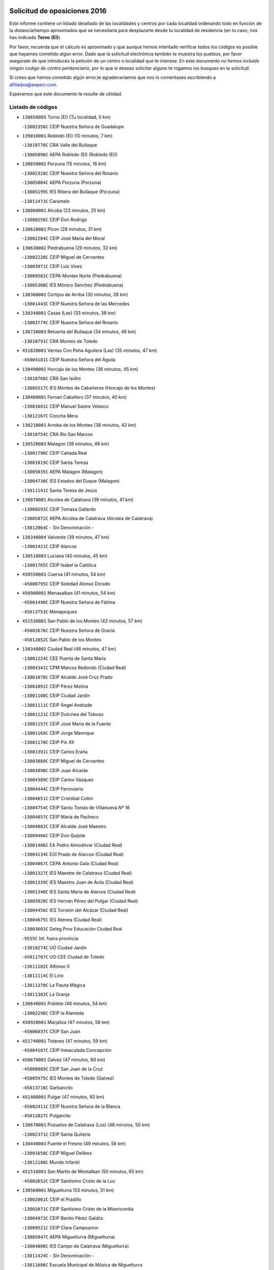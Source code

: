 

.. image:: logo.png
   :align: center

Solicitud de oposiciones 2016
======================================================

  
  
Este informe contiene un listado detallado de las localidades y centros por cada
localidad ordenando todo en función de la distancia/tiempo aproximados que se
necesitaría para desplazarte desde tu localidad de residencia (en tu caso,
nos has indicado **Torno (El)**).

Por favor, recuerda que el cálculo es aproximado y que aunque hemos
intentado verificar todos los códigos es posible que hayamos cometido algún
error. Dado que la solicitud electrónica también te muestra los pueblos, por
favor asegúrate de que introduces la petición de un centro o localidad que
te interese. En este documento
*no hemos incluido ningún codigo de centro penitenciario*, por lo que si deseas
solicitar alguno te rogamos los busques en la solicitud.

Si crees que hemos cometido algún error,te agradeceríamos que nos lo comentases
escribiendo a afiliados@anpecr.com.

Esperamos que este documento te resulte de utilidad.



Listado de códigos
-------------------


- ``130650005`` Torno (El)  (Tu localidad, 0 km)

  -``13002356C`` CEIP Nuestra Señora de Guadalupe
    

- ``139010001`` Robledo (El)  (10 minutos, 7 km)

  -``13010778C`` CRA Valle del Bullaque
    

  -``13005096C`` AEPA Robledo (El) (Robledo (El))
    

- ``130650002`` Porzuna  (15 minutos, 16 km)

  -``13002320C`` CEIP Nuestra Señora del Rosario
    

  -``13005084C`` AEPA Porzuna (Porzuna)
    

  -``13005199C`` IES Ribera del Bullaque (Porzuna)
    

  -``13011473C`` Caramelo
    

- ``130060001`` Alcoba  (23 minutos, 25 km)

  -``13000256C`` CEIP Don Rodrigo
    

- ``130620001`` Picon  (28 minutos, 31 km)

  -``13002204C`` CEIP José María del Moral
    

- ``130630002`` Piedrabuena  (29 minutos, 32 km)

  -``13002228C`` CEIP Miguel de Cervantes
    

  -``13003971C`` CEIP Luis Vives
    

  -``13009582C`` CEPA Montes Norte (Piedrabuena)
    

  -``13005308C`` IES Mónico Sánchez (Piedrabuena)
    

- ``130360002`` Cortijos de Arriba  (30 minutos, 28 km)

  -``13001443C`` CEIP Nuestra Señora de las Mercedes
    

- ``130340001`` Casas (Las)  (33 minutos, 38 km)

  -``13003774C`` CEIP Nuestra Señora del Rosario
    

- ``130720003`` Retuerta del Bullaque  (34 minutos, 46 km)

  -``13010791C`` CRA Montes de Toledo
    

- ``451820001`` Ventas Con Peña Aguilera (Las)  (35 minutos, 47 km)

  -``45004181C`` CEIP Nuestra Señora del Águila
    

- ``130490001`` Horcajo de los Montes  (36 minutos, 45 km)

  -``13010766C`` CRA San Isidro
    

  -``13005217C`` IES Montes de Cabañeros (Horcajo de los Montes)
    

- ``130400001`` Fernan Caballero  (37 minutos, 40 km)

  -``13001601C`` CEIP Manuel Sastre Velasco
    

  -``13012167C`` Concha Mera
    

- ``130210001`` Arroba de los Montes  (38 minutos, 42 km)

  -``13010754C`` CRA Río San Marcos
    

- ``130520003`` Malagon  (38 minutos, 46 km)

  -``13001790C`` CEIP Cañada Real
    

  -``13001819C`` CEIP Santa Teresa
    

  -``13005035C`` AEPA Malagon (Malagon)
    

  -``13004730C`` IES Estados del Duque (Malagon)
    

  -``13011141C`` Santa Teresa de Jesús
    

- ``130070001`` Alcolea de Calatrava  (39 minutos, 41 km)

  -``13000293C`` CEIP Tomasa Gallardo
    

  -``13005072C`` AEPA Alcolea de Calatrava (Alcolea de Calatrava)
    

  -``13012064C`` - Sin Denominación -
    

- ``130340004`` Valverde  (39 minutos, 47 km)

  -``13001421C`` CEIP Alarcos
    

- ``130510003`` Luciana  (40 minutos, 45 km)

  -``13001765C`` CEIP Isabel la Católica
    

- ``450550001`` Cuerva  (41 minutos, 54 km)

  -``45000795C`` CEIP Soledad Alonso Dorado
    

- ``450980001`` Menasalbas  (41 minutos, 54 km)

  -``45001490C`` CEIP Nuestra Señora de Fátima
    

  -``45013753C`` Menapeques
    

- ``451530001`` San Pablo de los Montes  (42 minutos, 57 km)

  -``45002676C`` CEIP Nuestra Señora de Gracia
    

  -``45012852C`` San Pablo de los Montes
    

- ``130340002`` Ciudad Real  (46 minutos, 47 km)

  -``13001224C`` CEE Puerta de Santa María
    

  -``13004341C`` CPM Marcos Redondo (Ciudad Real)
    

  -``13001078C`` CEIP Alcalde José Cruz Prado
    

  -``13001091C`` CEIP Pérez Molina
    

  -``13001108C`` CEIP Ciudad Jardín
    

  -``13001111C`` CEIP Ángel Andrade
    

  -``13001121C`` CEIP Dulcinea del Toboso
    

  -``13001157C`` CEIP José María de la Fuente
    

  -``13001169C`` CEIP Jorge Manrique
    

  -``13001170C`` CEIP Pío XII
    

  -``13001391C`` CEIP Carlos Eraña
    

  -``13003889C`` CEIP Miguel de Cervantes
    

  -``13003890C`` CEIP Juan Alcaide
    

  -``13004389C`` CEIP Carlos Vázquez
    

  -``13004444C`` CEIP Ferroviario
    

  -``13004651C`` CEIP Cristóbal Colón
    

  -``13004754C`` CEIP Santo Tomás de Villanueva Nº 16
    

  -``13004857C`` CEIP María de Pacheco
    

  -``13004882C`` CEIP Alcalde José Maestro
    

  -``13009466C`` CEIP Don Quijote
    

  -``13001406C`` EA Pedro Almodóvar (Ciudad Real)
    

  -``13004134C`` EOI Prado de Alarcos (Ciudad Real)
    

  -``13004067C`` CEPA Antonio Gala (Ciudad Real)
    

  -``13001327C`` IES Maestre de Calatrava (Ciudad Real)
    

  -``13001339C`` IES Maestro Juan de Ávila (Ciudad Real)
    

  -``13001340C`` IES Santa María de Alarcos (Ciudad Real)
    

  -``13003920C`` IES Hernán Pérez del Pulgar (Ciudad Real)
    

  -``13004456C`` IES Torreón del Alcázar (Ciudad Real)
    

  -``13004675C`` IES Atenea (Ciudad Real)
    

  -``13003683C`` Deleg Prov Educación Ciudad Real
    

  -``9555C`` Int. fuera provincia
    

  -``13010274C`` UO Ciudad Jardin
    

  -``45011707C`` UO CEE Ciudad de Toledo
    

  -``13011102C`` Alfonso X
    

  -``13011114C`` El Lirio
    

  -``13011370C`` La Flauta Mágica
    

  -``13011382C`` La Granja
    

- ``130640001`` Poblete  (46 minutos, 54 km)

  -``13002290C`` CEIP la Alameda
    

- ``450920001`` Marjaliza  (47 minutos, 58 km)

  -``45006037C`` CEIP San Juan
    

- ``451740001`` Totanes  (47 minutos, 59 km)

  -``45004107C`` CEIP Inmaculada Concepción
    

- ``450670001`` Galvez  (47 minutos, 60 km)

  -``45000989C`` CEIP San Juan de la Cruz
    

  -``45005975C`` IES Montes de Toledo (Galvez)
    

  -``45013716C`` Garbancito
    

- ``451400001`` Pulgar  (47 minutos, 60 km)

  -``45002411C`` CEIP Nuestra Señora de la Blanca
    

  -``45012827C`` Pulgarcito
    

- ``130670001`` Pozuelos de Calatrava (Los)  (48 minutos, 50 km)

  -``13002371C`` CEIP Santa Quiteria
    

- ``130440003`` Fuente el Fresno  (49 minutos, 56 km)

  -``13001650C`` CEIP Miguel Delibes
    

  -``13012180C`` Mundo Infantil
    

- ``451510001`` San Martin de Montalban  (50 minutos, 65 km)

  -``45002652C`` CEIP Santísimo Cristo de la Luz
    

- ``130560001`` Miguelturra  (53 minutos, 51 km)

  -``13002061C`` CEIP el Pradillo
    

  -``13002071C`` CEIP Santísimo Cristo de la Misericordia
    

  -``13004973C`` CEIP Benito Pérez Galdós
    

  -``13009521C`` CEIP Clara Campoamor
    

  -``13005047C`` AEPA Miguelturra (Miguelturra)
    

  -``13004808C`` IES Campo de Calatrava (Miguelturra)
    

  -``13011424C`` - Sin Denominación -
    

  -``13011606C`` Escuela Municipal de Música de Miguelturra
    

  -``13012118C`` Municipal Nº 2
    

- ``130310001`` Carrion de Calatrava  (53 minutos, 55 km)

  -``13001030C`` CEIP Nuestra Señora de la Encarnación
    

  -``13011345C`` Clara Campoamor
    

- ``451160001`` Noez  (54 minutos, 66 km)

  -``45001945C`` CEIP Santísimo Cristo de la Salud
    

- ``450960002`` Mazarambroz  (54 minutos, 71 km)

  -``45001477C`` CEIP Nuestra Señora del Sagrario
    

- ``130830001`` Torralba de Calatrava  (55 minutos, 65 km)

  -``13003142C`` CEIP Cristo del Consuelo
    

  -``13011527C`` El Arca de los Sueños
    

  -``13012040C`` Escuela de Música de Torralba de Calatrava
    

- ``451090001`` Navahermosa  (55 minutos, 71 km)

  -``45001763C`` CEIP San Miguel Arcángel
    

  -``45010341C`` CEPA la Raña (Navahermosa)
    

  -``45006207C`` IESO Manuel de Guzmán (Navahermosa)
    

  -``45012700C`` - Sin Denominación -
    

- ``130350001`` Corral de Calatrava  (56 minutos, 60 km)

  -``13001431C`` CEIP Nuestra Señora de la Paz
    

- ``452000005`` Yebenes (Los)  (56 minutos, 65 km)

  -``45004478C`` CEIP San José de Calasanz
    

  -``45012050C`` AEPA Yebenes (Los) (Yebenes (Los))
    

  -``45005689C`` IES Guadalerzas (Yebenes (Los))
    

- ``130660001`` Pozuelo de Calatrava  (57 minutos, 60 km)

  -``13002368C`` CEIP José María de la Fuente
    

  -``13005059C`` AEPA Pozuelo de Calatrava (Pozuelo de Calatrava)
    

- ``130680001`` Puebla de Don Rodrigo  (58 minutos, 60 km)

  -``13002401C`` CEIP San Fermín
    

- ``450830001`` Layos  (58 minutos, 72 km)

  -``45001210C`` CEIP María Magdalena
    

- ``451330001`` Polan  (58 minutos, 74 km)

  -``45002241C`` CEIP José María Corcuera
    

  -``45012141C`` AEPA Polan (Polan)
    

  -``45012785C`` Arco Iris
    

- ``130960001`` VIllarrubia de los Ojos  (59 minutos, 72 km)

  -``13003521C`` CEIP Rufino Blanco
    

  -``13003658C`` CEIP Virgen de la Sierra
    

  -``13005060C`` AEPA VIllarrubia de los Ojos (VIllarrubia de los Ojos)
    

  -``13004900C`` IES Guadiana (VIllarrubia de los Ojos)
    

- ``451630002`` Sonseca  (59 minutos, 75 km)

  -``45002883C`` CEIP San Juan Evangelista
    

  -``45012074C`` CEIP Peñamiel
    

  -``45005926C`` CEPA Cum Laude (Sonseca)
    

  -``45005355C`` IES la Sisla (Sonseca)
    

  -``45012891C`` Arco Iris
    

  -``45010351C`` Escuela Municipal de Música y Danza de Sonseca
    

  -``45012244C`` Virgen de la Salud
    

- ``450010001`` Ajofrin  (59 minutos, 76 km)

  -``45000011C`` CEIP Jacinto Guerrero
    

  -``45012335C`` La Casa de los Duendes
    

- ``451240002`` Orgaz  (1h 1min, 74 km)

  -``45002093C`` CEIP Conde de Orgaz
    

  -``45013662C`` Escuela Municipal de Música de Orgaz
    

  -``45012761C`` Nube de Algodón
    

- ``130390001`` Daimiel  (1h 2min, 72 km)

  -``13001479C`` CEIP San Isidro
    

  -``13001480C`` CEIP Infante Don Felipe
    

  -``13001492C`` CEIP la Espinosa
    

  -``13004572C`` CEIP Calatrava
    

  -``13004663C`` CEIP Albuera
    

  -``13004641C`` CEPA Miguel de Cervantes (Daimiel)
    

  -``13001595C`` IES Ojos del Guadiana (Daimiel)
    

  -``13003737C`` IES Juan D&#39;Opazo (Daimiel)
    

  -``13009508C`` Escuela Municipal de Música y Danza de Daimiel
    

  -``13011126C`` Sancho
    

  -``13011138C`` Virgen de las Cruces
    

- ``450160001`` Arges  (1h 2min, 76 km)

  -``45000278C`` CEIP Tirso de Molina
    

  -``45011781C`` CEIP Miguel de Cervantes
    

  -``45012360C`` Ángel de la Guarda
    

  -``45013595C`` San Isidro Labrador
    

- ``450700001`` Guadamur  (1h 2min, 79 km)

  -``45001040C`` CEIP Nuestra Señora de la Natividad
    

  -``45012554C`` La Casita de Elia
    

- ``130880001`` Valenzuela de Calatrava  (1h 3min, 70 km)

  -``13003361C`` CEIP Nuestra Señora del Rosario
    

- ``130220001`` Ballesteros de Calatrava  (1h 3min, 73 km)

  -``13000797C`` CEIP José María del Moral
    

- ``450900001`` Manzaneque  (1h 3min, 76 km)

  -``45001398C`` CEIP Álvarez de Toledo
    

  -``45012645C`` - Sin Denominación -
    

- ``130250001`` Cabezarados  (1h 4min, 68 km)

  -``13000864C`` CEIP Nuestra Señora de Finibusterre
    

- ``130910001`` VIllamayor de Calatrava  (1h 4min, 77 km)

  -``13003403C`` CEIP Inocente Martín
    

- ``130200001`` Argamasilla de Calatrava  (1h 4min, 81 km)

  -``13000748C`` CEIP Rodríguez Marín
    

  -``13000773C`` CEIP Virgen del Socorro
    

  -``13005138C`` AEPA Argamasilla de Calatrava (Argamasilla de Calatrava)
    

  -``13005281C`` IES Alonso Quijano (Argamasilla de Calatrava)
    

  -``13011311C`` Gloria Fuertes
    

- ``450230001`` Burguillos de Toledo  (1h 4min, 84 km)

  -``45000357C`` CEIP Victorio Macho
    

  -``45013625C`` La Campana
    

- ``130130001`` Almagro  (1h 5min, 72 km)

  -``13000402C`` CEIP Miguel de Cervantes Saavedra
    

  -``13000414C`` CEIP Diego de Almagro
    

  -``13004377C`` CEIP Paseo Viejo de la Florida
    

  -``13010811C`` AEPA Almagro (Almagro)
    

  -``13000451C`` IES Antonio Calvín (Almagro)
    

  -``13000475C`` IES Clavero Fernández de Córdoba (Almagro)
    

  -``13011072C`` La Comedia
    

  -``13011278C`` Marioneta
    

  -``13009569C`` Pablo Molina
    

- ``451770001`` Urda  (1h 5min, 79 km)

  -``45004132C`` CEIP Santo Cristo
    

  -``45012979C`` Blasa Ruíz
    

- ``450520001`` Cobisa  (1h 6min, 79 km)

  -``45000692C`` CEIP Cardenal Tavera
    

  -``45011793C`` CEIP Gloria Fuertes
    

  -``45013601C`` Escuela Municipal de Música y Danza de Cobisa
    

  -``45012499C`` Los Cotos
    

- ``451360001`` Puebla de Montalban (La)  (1h 6min, 85 km)

  -``45002330C`` CEIP Fernando de Rojas
    

  -``45005941C`` AEPA Puebla de Montalban (La) (Puebla de Montalban (La))
    

  -``45004739C`` IES Juan de Lucena (Puebla de Montalban (La))
    

- ``130010001`` Abenojar  (1h 7min, 68 km)

  -``13000013C`` CEIP Nuestra Señora de la Encarnación
    

- ``130090001`` Aldea del Rey  (1h 7min, 76 km)

  -``13000311C`` CEIP Maestro Navas
    

  -``13011254C`` El Parque
    

  -``13009557C`` Escuela Municipal de Música y Danza de Aldea del Rey
    

- ``130730001`` Saceruela  (1h 8min, 81 km)

  -``13002800C`` CEIP Virgen de las Cruces
    

- ``451900001`` VIllaminaya  (1h 8min, 87 km)

  -``45004338C`` CEIP Santo Domingo de Silos
    

- ``130450001`` Granatula de Calatrava  (1h 10min, 82 km)

  -``13001662C`` CEIP Nuestra Señora Oreto y Zuqueca
    

- ``130500001`` Labores (Las)  (1h 10min, 84 km)

  -``13001753C`` CEIP San José de Calasanz
    

- ``451710001`` Torre de Esteban Hambran (La)  (1h 10min, 84 km)

  -``45004016C`` CEIP Juan Aguado
    

- ``451070001`` Nambroca  (1h 10min, 92 km)

  -``45001726C`` CEIP la Fuente
    

  -``45012694C`` - Sin Denominación -
    

- ``130230001`` Bolaños de Calatrava  (1h 11min, 78 km)

  -``13000803C`` CEIP Fernando III el Santo
    

  -``13000815C`` CEIP Arzobispo Calzado
    

  -``13003786C`` CEIP Virgen del Monte
    

  -``13004936C`` CEIP Molino de Viento
    

  -``13010821C`` AEPA Bolaños de Calatrava (Bolaños de Calatrava)
    

  -``13004778C`` IES Berenguela de Castilla (Bolaños de Calatrava)
    

  -``13011084C`` El Castillo
    

  -``13011977C`` Mundo Mágico
    

- ``130710004`` Puertollano  (1h 11min, 86 km)

  -``13004353C`` CPM Pablo Sorozábal (Puertollano)
    

  -``13009545C`` CPD José Granero (Puertollano)
    

  -``13002459C`` CEIP Vicente Aleixandre
    

  -``13002472C`` CEIP Cervantes
    

  -``13002484C`` CEIP Calderón de la Barca
    

  -``13002502C`` CEIP Menéndez Pelayo
    

  -``13002538C`` CEIP Miguel de Unamuno
    

  -``13002541C`` CEIP Giner de los Ríos
    

  -``13002551C`` CEIP Gonzalo de Berceo
    

  -``13002563C`` CEIP Ramón y Cajal
    

  -``13002587C`` CEIP Doctor Limón
    

  -``13002599C`` CEIP Severo Ochoa
    

  -``13003646C`` CEIP Juan Ramón Jiménez
    

  -``13004274C`` CEIP David Jiménez Avendaño
    

  -``13004286C`` CEIP Ángel Andrade
    

  -``13004407C`` CEIP Enrique Tierno Galván
    

  -``13004596C`` EOI Pozo Norte (Puertollano)
    

  -``13004213C`` CEPA Antonio Machado (Puertollano)
    

  -``13002681C`` IES Fray Andrés (Puertollano)
    

  -``13002691C`` Ifp VIrgen de Gracia (Puertollano)
    

  -``13002708C`` IES Dámaso Alonso (Puertollano)
    

  -``13004468C`` IES Leonardo Da VInci (Puertollano)
    

  -``13004699C`` IES Comendador Juan de Távora (Puertollano)
    

  -``13004811C`` IES Galileo Galilei (Puertollano)
    

  -``13011163C`` El Filón
    

  -``13011059C`` Escuela Municipal de Danza
    

  -``13011175C`` Virgen de Gracia
    

- ``451060001`` Mora  (1h 11min, 86 km)

  -``45001623C`` CEIP José Ramón Villa
    

  -``45001672C`` CEIP Fernando Martín
    

  -``45010466C`` AEPA Mora (Mora)
    

  -``45006220C`` IES Peñas Negras (Mora)
    

  -``45012670C`` - Sin Denominación -
    

  -``45012682C`` - Sin Denominación -
    

- ``130180001`` Arenas de San Juan  (1h 12min, 85 km)

  -``13000694C`` CEIP San Bernabé
    

- ``450530001`` Consuegra  (1h 12min, 90 km)

  -``45000710C`` CEIP Santísimo Cristo de la Vera Cruz
    

  -``45000722C`` CEIP Miguel de Cervantes
    

  -``45004880C`` CEPA Castillo de Consuegra (Consuegra)
    

  -``45000734C`` IES Consaburum (Consuegra)
    

  -``45014083C`` - Sin Denominación -
    

- ``450120001`` Almonacid de Toledo  (1h 13min, 88 km)

  -``45000187C`` CEIP Virgen de la Oliva
    

- ``130580001`` Moral de Calatrava  (1h 13min, 89 km)

  -``13002113C`` CEIP Agustín Sanz
    

  -``13004869C`` CEIP Manuel Clemente
    

  -``13010985C`` AEPA Moral de Calatrava (Moral de Calatrava)
    

  -``13005311C`` IES Peñalba (Moral de Calatrava)
    

  -``13011451C`` - Sin Denominación -
    

- ``130150001`` Almodovar del Campo  (1h 13min, 91 km)

  -``13000505C`` CEIP Maestro Juan de Ávila
    

  -``13000517C`` CEIP Virgen del Carmen
    

  -``13005126C`` AEPA Almodovar del Campo (Almodovar del Campo)
    

  -``13000566C`` IES San Juan Bautista de la Concepcion
    

  -``13011281C`` Gloria Fuertes
    

- ``450940001`` Mascaraque  (1h 13min, 91 km)

  -``45001441C`` CEIP Juan de Padilla
    

- ``450620001`` Escalonilla  (1h 14min, 92 km)

  -``45000904C`` CEIP Sagrados Corazones
    

- ``451120001`` Navalmorales (Los)  (1h 14min, 92 km)

  -``45001805C`` CEIP San Francisco
    

  -``45005495C`` IES los Navalmorales (Navalmorales (Los))
    

- ``451680001`` Toledo  (1h 15min, 85 km)

  -``45005574C`` CEE Ciudad de Toledo
    

  -``45005011C`` CPM Jacinto Guerrero (Toledo)
    

  -``45003383C`` CEIP la Candelaria
    

  -``45003401C`` CEIP Ángel del Alcázar
    

  -``45003644C`` CEIP Fábrica de Armas
    

  -``45003668C`` CEIP Santa Teresa
    

  -``45003929C`` CEIP Jaime de Foxa
    

  -``45003942C`` CEIP Alfonso Vi
    

  -``45004806C`` CEIP Garcilaso de la Vega
    

  -``45004818C`` CEIP Gómez Manrique
    

  -``45004843C`` CEIP Ciudad de Nara
    

  -``45004892C`` CEIP San Lucas y María
    

  -``45004971C`` CEIP Juan de Padilla
    

  -``45005203C`` CEIP Escultor Alberto Sánchez
    

  -``45005239C`` CEIP Gregorio Marañón
    

  -``45005318C`` CEIP Ciudad de Aquisgrán
    

  -``45010296C`` CEIP Europa
    

  -``45010302C`` CEIP Valparaíso
    

  -``45003930C`` EA Toledo (Toledo)
    

  -``45005483C`` EOI Raimundo de Toledo (Toledo)
    

  -``45004946C`` CEPA Gustavo Adolfo Bécquer (Toledo)
    

  -``45005641C`` CEPA Polígono (Toledo)
    

  -``45003796C`` IES Universidad Laboral (Toledo)
    

  -``45003863C`` IES el Greco (Toledo)
    

  -``45003875C`` IES Azarquiel (Toledo)
    

  -``45004752C`` IES Alfonso X el Sabio (Toledo)
    

  -``45004909C`` IES Juanelo Turriano (Toledo)
    

  -``45005240C`` IES Sefarad (Toledo)
    

  -``45005562C`` IES Carlos III (Toledo)
    

  -``45006301C`` IES María Pacheco (Toledo)
    

  -``45006311C`` IESO Princesa Galiana (Toledo)
    

  -``45600235C`` Academia de Infanteria de Toledo
    

  -``45013765C`` - Sin Denominación -
    

  -``45500007C`` Academia de Infantería
    

  -``45013790C`` Ana María Matute
    

  -``45012931C`` Ángel de la Guarda
    

  -``45012281C`` Castilla-La Mancha
    

  -``45012293C`` Cristo de la Vega
    

  -``45005847C`` Diego Ortiz
    

  -``45012301C`` El Olivo
    

  -``45013935C`` Gloria Fuertes
    

  -``45012311C`` La Cigarra
    

- ``130700001`` Puerto Lapice  (1h 15min, 91 km)

  -``13002435C`` CEIP Juan Alcaide
    

- ``450240001`` Burujon  (1h 15min, 93 km)

  -``45000369C`` CEIP Juan XXIII
    

  -``45012402C`` - Sin Denominación -
    

- ``450190003`` Perdices (Las)  (1h 15min, 100 km)

  -``45011771C`` CEIP Pintor Tomás Camarero
    

- ``130270001`` Calzada de Calatrava  (1h 16min, 84 km)

  -``13000888C`` CEIP Santa Teresa de Jesús
    

  -``13000891C`` CEIP Ignacio de Loyola
    

  -``13005141C`` AEPA Calzada de Calatrava (Calzada de Calatrava)
    

  -``13000906C`` IES Eduardo Valencia (Calzada de Calatrava)
    

  -``13011321C`` Solete
    

- ``130970001`` VIllarta de San Juan  (1h 16min, 92 km)

  -``13003555C`` CEIP Nuestra Señora de la Paz
    

- ``451130002`` Navalucillos (Los)  (1h 16min, 93 km)

  -``45001854C`` CEIP Nuestra Señora de las Saleras
    

- ``450370001`` Carpio de Tajo (El)  (1h 17min, 95 km)

  -``45000515C`` CEIP Nuestra Señora de Ronda
    

- ``130530003`` Manzanares  (1h 17min, 98 km)

  -``13001923C`` CEIP Divina Pastora
    

  -``13001935C`` CEIP Altagracia
    

  -``13003853C`` CEIP la Candelaria
    

  -``13004390C`` CEIP Enrique Tierno Galván
    

  -``13004079C`` CEPA San Blas (Manzanares)
    

  -``13001984C`` IES Pedro Álvarez Sotomayor (Manzanares)
    

  -``13003798C`` IES Azuer (Manzanares)
    

  -``13011400C`` - Sin Denominación -
    

  -``13009594C`` Guillermo Calero
    

  -``13011151C`` La Ínsula
    

- ``450190001`` Bargas  (1h 17min, 103 km)

  -``45000308C`` CEIP Santísimo Cristo de la Sala
    

  -``45005653C`` IES Julio Verne (Bargas)
    

  -``45012372C`` Gloria Fuertes
    

  -``45012384C`` Pinocho
    

- ``451220001`` Olias del Rey  (1h 17min, 104 km)

  -``45002044C`` CEIP Pedro Melendo García
    

  -``45012748C`` Árbol Mágico
    

  -``45012751C`` Bosque de los Sueños
    

- ``451520001`` San Martin de Pusa  (1h 18min, 93 km)

  -``45013871C`` CRA Río Pusa
    

- ``450870001`` Madridejos  (1h 20min, 97 km)

  -``45012062C`` CEE Mingoliva
    

  -``45001313C`` CEIP Garcilaso de la Vega
    

  -``45005185C`` CEIP Santa Ana
    

  -``45010478C`` AEPA Madridejos (Madridejos)
    

  -``45001337C`` IES Valdehierro (Madridejos)
    

  -``45012633C`` - Sin Denominación -
    

  -``45011720C`` Escuela Municipal de Música y Danza de Madridejos
    

  -``45013522C`` Juan Vicente Camacho
    

- ``450690001`` Gerindote  (1h 20min, 98 km)

  -``45001039C`` CEIP San José
    

- ``139040001`` Llanos del Caudillo  (1h 20min, 109 km)

  -``13003749C`` CEIP el Oasis
    

- ``450360001`` Carmena  (1h 21min, 98 km)

  -``45000503C`` CEIP Cristo de la Cueva
    

- ``450030001`` Albarreal de Tajo  (1h 21min, 100 km)

  -``45000035C`` CEIP Benjamín Escalonilla
    

- ``451020002`` Mocejon  (1h 21min, 107 km)

  -``45001544C`` CEIP Miguel de Cervantes
    

  -``45012049C`` AEPA Mocejon (Mocejon)
    

  -``45012669C`` La Oca
    

- ``451470001`` Rielves  (1h 21min, 108 km)

  -``45002551C`` CEIP Maximina Felisa Gómez Aguero
    

- ``451930001`` VIllanueva de Bogas  (1h 22min, 99 km)

  -``45004375C`` CEIP Santa Ana
    

- ``130480001`` Hinojosas de Calatrava  (1h 22min, 100 km)

  -``13004912C`` CRA Valle de Alcudia
    

- ``450950001`` Mata (La)  (1h 22min, 101 km)

  -``45001453C`` CEIP Severo Ochoa
    

- ``451890001`` VIllamiel de Toledo  (1h 22min, 102 km)

  -``45004326C`` CEIP Nuestra Señora de la Redonda
    

- ``130540001`` Membrilla  (1h 22min, 104 km)

  -``13001996C`` CEIP Virgen del Espino
    

  -``13002009C`` CEIP San José de Calasanz
    

  -``13005102C`` AEPA Membrilla (Membrilla)
    

  -``13005291C`` IES Marmaria (Membrilla)
    

  -``13011412C`` Lope de Vega
    

- ``450340001`` Camuñas  (1h 22min, 107 km)

  -``45000485C`` CEIP Cardenal Cisneros
    

- ``452040001`` Yunclillos  (1h 22min, 107 km)

  -``45004594C`` CEIP Nuestra Señora de la Salud
    

- ``450250001`` Cabañas de la Sagra  (1h 22min, 111 km)

  -``45000370C`` CEIP San Isidro Labrador
    

  -``45013704C`` Gloria Fuertes
    

- ``451960002`` VIllaseca de la Sagra  (1h 22min, 111 km)

  -``45004429C`` CEIP Virgen de las Angustias
    

- ``450320001`` Camarenilla  (1h 22min, 112 km)

  -``45000451C`` CEIP Nuestra Señora del Rosario
    

- ``130870002`` Consolacion  (1h 22min, 113 km)

  -``13003348C`` CEIP Virgen de Consolación
    

- ``451730001`` Torrijos  (1h 23min, 101 km)

  -``45004053C`` CEIP Villa de Torrijos
    

  -``45011835C`` CEIP Lazarillo de Tormes
    

  -``45005276C`` CEPA Teresa Enríquez (Torrijos)
    

  -``45004090C`` IES Alonso de Covarrubias (Torrijos)
    

  -``45005252C`` IES Juan de Padilla (Torrijos)
    

  -``45012323C`` Cristo de la Sangre
    

  -``45012220C`` Maestro Gómez de Agüero
    

  -``45012943C`` Pequeñines
    

- ``451750001`` Turleque  (1h 23min, 104 km)

  -``45004119C`` CEIP Fernán González
    

- ``450890002`` Malpica de Tajo  (1h 23min, 105 km)

  -``45001374C`` CEIP Fulgencio Sánchez Cabezudo
    

- ``450770001`` Huecas  (1h 23min, 112 km)

  -``45001118C`` CEIP Gregorio Marañón
    

- ``450880001`` Magan  (1h 23min, 113 km)

  -``45001349C`` CEIP Santa Marina
    

  -``45013959C`` Soletes
    

- ``450180001`` Barcience  (1h 23min, 114 km)

  -``45010405C`` CEIP Santa María la Blanca
    

- ``130240001`` Brazatortas  (1h 24min, 104 km)

  -``13000839C`` CEIP Cervantes
    

- ``130470001`` Herencia  (1h 24min, 104 km)

  -``13001698C`` CEIP Carrasco Alcalde
    

  -``13005023C`` AEPA Herencia (Herencia)
    

  -``13004729C`` IES Hermógenes Rodríguez (Herencia)
    

  -``13011369C`` - Sin Denominación -
    

  -``13010882C`` Escuela Municipal de Música y Danza de Herencia
    

- ``130020001`` Agudo  (1h 25min, 90 km)

  -``13000025C`` CEIP Virgen de la Estrella
    

  -``13011230C`` - Sin Denominación -
    

- ``130790001`` Solana (La)  (1h 25min, 114 km)

  -``13002927C`` CEIP Sagrado Corazón
    

  -``13002939C`` CEIP Romero Peña
    

  -``13002940C`` CEIP el Santo
    

  -``13004833C`` CEIP el Humilladero
    

  -``13004894C`` CEIP Javier Paulino Pérez
    

  -``13010912C`` CEIP la Moheda
    

  -``13011001C`` CEIP Federico Romero
    

  -``13002976C`` IES Modesto Navarro (Solana (La))
    

  -``13010924C`` IES Clara Campoamor (Solana (La))
    

- ``452030001`` Yuncler  (1h 25min, 118 km)

  -``45004582C`` CEIP Remigio Laín
    

- ``450390001`` Carriches  (1h 26min, 104 km)

  -``45000540C`` CEIP Doctor Cesar González Gómez
    

- ``451910001`` VIllamuelas  (1h 26min, 105 km)

  -``45004341C`` CEIP Santa María Magdalena
    

- ``451870001`` VIllafranca de los Caballeros  (1h 26min, 109 km)

  -``45004296C`` CEIP Miguel de Cervantes
    

  -``45006153C`` IESO la Falcata (VIllafranca de los Caballeros)
    

- ``451660001`` Tembleque  (1h 26min, 110 km)

  -``45003361C`` CEIP Antonia González
    

  -``45012918C`` Cervantes II
    

- ``450150001`` Arcicollar  (1h 26min, 118 km)

  -``45000254C`` CEIP San Blas
    

- ``451880001`` VIllaluenga de la Sagra  (1h 26min, 118 km)

  -``45004302C`` CEIP Juan Palarea
    

  -``45006165C`` IES Castillo del Águila (VIllaluenga de la Sagra)
    

- ``459010001`` Santo Domingo-Caudilla  (1h 26min, 122 km)

  -``45004144C`` CEIP Santa Ana
    

- ``130860001`` Valdemanco del Esteras  (1h 27min, 97 km)

  -``13003208C`` CEIP Virgen del Valle
    

- ``450460001`` Cebolla  (1h 27min, 109 km)

  -``45000621C`` CEIP Nuestra Señora de la Antigua
    

  -``45006062C`` IES Arenales del Tajo (Cebolla)
    

- ``450780001`` Huerta de Valdecarabanos  (1h 27min, 110 km)

  -``45001121C`` CEIP Virgen del Rosario de Pastores
    

  -``45012578C`` Garabatos
    

- ``450660001`` Fuensalida  (1h 27min, 117 km)

  -``45000977C`` CEIP Tomás Romojaro
    

  -``45011801C`` CEIP Condes de Fuensalida
    

  -``45011719C`` AEPA Fuensalida (Fuensalida)
    

  -``45005665C`` IES Aldebarán (Fuensalida)
    

  -``45011914C`` Maestro Vicente Rodríguez
    

  -``45013534C`` Zapatitos
    

- ``451450001`` Recas  (1h 27min, 117 km)

  -``45002536C`` CEIP Cesar Cabañas Caballero
    

  -``45012131C`` IES Arcipreste de Canales (Recas)
    

  -``45013728C`` Aserrín Aserrán
    

- ``130870001`` Valdepeñas  (1h 28min, 108 km)

  -``13010948C`` CEE María Luisa Navarro Margati
    

  -``13003211C`` CEIP Jesús Baeza
    

  -``13003221C`` CEIP Lorenzo Medina
    

  -``13003233C`` CEIP Jesús Castillo
    

  -``13003245C`` CEIP Lucero
    

  -``13003257C`` CEIP Luis Palacios
    

  -``13004006C`` CEIP Maestro Juan Alcaide
    

  -``13004845C`` EOI Ciudad de Valdepeñas (Valdepeñas)
    

  -``13004225C`` CEPA Francisco de Quevedo (Valdepeñas)
    

  -``13003324C`` IES Bernardo de Balbuena (Valdepeñas)
    

  -``13003336C`` IES Gregorio Prieto (Valdepeñas)
    

  -``13004766C`` IES Francisco Nieva (Valdepeñas)
    

  -``13011552C`` Cachiporro
    

  -``13011205C`` Cervantes
    

  -``13009533C`` Ignacio Morales Nieva
    

  -``13011217C`` Virgen de la Consolación
    

- ``130110001`` Almaden  (1h 28min, 111 km)

  -``13000359C`` CEIP Jesús Nazareno
    

  -``13000360C`` CEIP Hijos de Obreros
    

  -``13004298C`` CEPA Almaden (Almaden)
    

  -``13000372C`` IES Pablo Ruiz Picasso (Almaden)
    

  -``13000384C`` IES Mercurio (Almaden)
    

  -``13011266C`` Arco Iris
    

- ``450580001`` Domingo Perez  (1h 28min, 112 km)

  -``45011756C`` CRA Campos de Castilla
    

- ``452050001`` Yuncos  (1h 28min, 123 km)

  -``45004600C`` CEIP Nuestra Señora del Consuelo
    

  -``45010511C`` CEIP Guillermo Plaza
    

  -``45012104C`` CEIP Villa de Yuncos
    

  -``45006189C`` IES la Cañuela (Yuncos)
    

  -``45013492C`` Acuarela
    

- ``451190001`` Numancia de la Sagra  (1h 28min, 124 km)

  -``45001970C`` CEIP Santísimo Cristo de la Misericordia
    

  -``45011872C`` IES Profesor Emilio Lledó (Numancia de la Sagra)
    

  -``45012736C`` Garabatos
    

- ``451970001`` VIllasequilla  (1h 29min, 118 km)

  -``45004442C`` CEIP San Isidro Labrador
    

- ``450850001`` Lominchar  (1h 29min, 123 km)

  -``45001234C`` CEIP Ramón y Cajal
    

  -``45012621C`` Aldea Pitufa
    

- ``451180001`` Noves  (1h 29min, 123 km)

  -``45001969C`` CEIP Nuestra Señora de la Monjia
    

  -``45012724C`` Barrio Sésamo
    

- ``450510001`` Cobeja  (1h 29min, 124 km)

  -``45000680C`` CEIP San Juan Bautista
    

  -``45012487C`` Los Pitufitos
    

- ``130190001`` Argamasilla de Alba  (1h 29min, 125 km)

  -``13000700C`` CEIP Divino Maestro
    

  -``13000712C`` CEIP Nuestra Señora de Peñarroya
    

  -``13003831C`` CEIP Azorín
    

  -``13005151C`` AEPA Argamasilla de Alba (Argamasilla de Alba)
    

  -``13005278C`` IES VIcente Cano (Argamasilla de Alba)
    

  -``13011308C`` Alba
    

- ``451580001`` Santa Olalla  (1h 30min, 111 km)

  -``45002779C`` CEIP Nuestra Señora de la Piedad
    

- ``450310001`` Camarena  (1h 30min, 121 km)

  -``45000448C`` CEIP María del Mar
    

  -``45011975C`` CEIP Alonso Rodríguez
    

  -``45012128C`` IES Blas de Prado (Camarena)
    

  -``45012426C`` La Abeja Maya
    

- ``130740001`` San Carlos del Valle  (1h 30min, 125 km)

  -``13002824C`` CEIP San Juan Bosco
    

- ``450480001`` Cerralbos (Los)  (1h 31min, 113 km)

  -``45011768C`` CRA Entrerríos
    

- ``451340001`` Portillo de Toledo  (1h 31min, 119 km)

  -``45002251C`` CEIP Conde de Ruiseñada
    

- ``450140001`` Añover de Tajo  (1h 31min, 124 km)

  -``45000230C`` CEIP Conde de Mayalde
    

  -``45006049C`` IES San Blas (Añover de Tajo)
    

  -``45012359C`` - Sin Denominación -
    

  -``45013881C`` Puliditos
    

- ``450040001`` Alcabon  (1h 32min, 108 km)

  -``45000047C`` CEIP Nuestra Señora de la Aurora
    

- ``130050003`` Cinco Casas  (1h 32min, 110 km)

  -``13012052C`` CRA Alciares
    

- ``130380001`` Chillon  (1h 32min, 114 km)

  -``13001467C`` CEIP Nuestra Señora del Castillo
    

  -``13011357C`` La Fuente del Barco
    

- ``450560001`` Chozas de Canales  (1h 32min, 126 km)

  -``45000801C`` CEIP Santa María Magdalena
    

  -``45012475C`` Pepito Conejo
    

- ``450910001`` Maqueda  (1h 32min, 129 km)

  -``45001416C`` CEIP Don Álvaro de Luna
    

- ``452010001`` Yeles  (1h 32min, 131 km)

  -``45004533C`` CEIP San Antonio
    

  -``45013066C`` Rocinante
    

- ``130770001`` Santa Cruz de Mudela  (1h 33min, 113 km)

  -``13002851C`` CEIP Cervantes
    

  -``13010869C`` AEPA Santa Cruz de Mudela (Santa Cruz de Mudela)
    

  -``13005205C`` IES Máximo Laguna (Santa Cruz de Mudela)
    

  -``13011485C`` Gloria Fuertes
    

- ``450060001`` Alcaudete de la Jara  (1h 33min, 116 km)

  -``45000096C`` CEIP Rufino Mansi
    

- ``451490001`` Romeral (El)  (1h 33min, 117 km)

  -``45002627C`` CEIP Silvano Cirujano
    

- ``452020001`` Yepes  (1h 33min, 117 km)

  -``45004557C`` CEIP Rafael García Valiño
    

  -``45006177C`` IES Carpetania (Yepes)
    

  -``45013078C`` Fuentearriba
    

- ``450810001`` Illescas  (1h 33min, 131 km)

  -``45001167C`` CEIP Martín Chico
    

  -``45005343C`` CEIP la Constitución
    

  -``45010454C`` CEIP Ilarcuris
    

  -``45011999C`` CEIP Clara Campoamor
    

  -``45005914C`` CEPA Pedro Gumiel (Illescas)
    

  -``45004788C`` IES Juan de Padilla (Illescas)
    

  -``45005987C`` IES Condestable Álvaro de Luna (Illescas)
    

  -``45012581C`` Canicas
    

  -``45012591C`` Truke
    

- ``450810008`` Señorio de Illescas (El)  (1h 33min, 131 km)

  -``45012190C`` CEIP el Greco
    

- ``130980008`` VIso del Marques  (1h 34min, 114 km)

  -``13003634C`` CEIP Nuestra Señora del Valle
    

  -``13004791C`` IES los Batanes (VIso del Marques)
    

- ``451370001`` Pueblanueva (La)  (1h 34min, 121 km)

  -``45002366C`` CEIP San Isidro
    

- ``451280001`` Pantoja  (1h 34min, 128 km)

  -``45002196C`` CEIP Marqueses de Manzanedo
    

  -``45012773C`` - Sin Denominación -
    

- ``451270001`` Palomeque  (1h 34min, 129 km)

  -``45002184C`` CEIP San Juan Bautista
    

- ``130050002`` Alcazar de San Juan  (1h 34min, 131 km)

  -``13000104C`` CEIP el Santo
    

  -``13000116C`` CEIP Juan de Austria
    

  -``13000128C`` CEIP Jesús Ruiz de la Fuente
    

  -``13000131C`` CEIP Santa Clara
    

  -``13003828C`` CEIP Alces
    

  -``13004092C`` CEIP Pablo Ruiz Picasso
    

  -``13004870C`` CEIP Gloria Fuertes
    

  -``13010900C`` CEIP Jardín de Arena
    

  -``13004705C`` EOI la Equidad (Alcazar de San Juan)
    

  -``13004055C`` CEPA Enrique Tierno Galván (Alcazar de San Juan)
    

  -``13000219C`` IES Miguel de Cervantes Saavedra (Alcazar de San Juan)
    

  -``13000220C`` IES Juan Bosco (Alcazar de San Juan)
    

  -``13004687C`` IES María Zambrano (Alcazar de San Juan)
    

  -``13012121C`` - Sin Denominación -
    

  -``13011242C`` El Tobogán
    

  -``13011060C`` El Torreón
    

  -``13010870C`` Escuela Municipal de Música y Danza de Alcázar de San Juan
    

- ``130820002`` Tomelloso  (1h 34min, 133 km)

  -``13004080C`` CEE Ponce de León
    

  -``13003038C`` CEIP Miguel de Cervantes
    

  -``13003041C`` CEIP José María del Moral
    

  -``13003051C`` CEIP Carmelo Cortés
    

  -``13003075C`` CEIP Doña Crisanta
    

  -``13003087C`` CEIP José Antonio
    

  -``13003762C`` CEIP San José de Calasanz
    

  -``13003981C`` CEIP Embajadores
    

  -``13003993C`` CEIP San Isidro
    

  -``13004109C`` CEIP San Antonio
    

  -``13004328C`` CEIP Almirante Topete
    

  -``13004948C`` CEIP Virgen de las Viñas
    

  -``13009478C`` CEIP Felix Grande
    

  -``13004122C`` EA Antonio López (Tomelloso)
    

  -``13004742C`` EOI Mar de VIñas (Tomelloso)
    

  -``13004559C`` CEPA Simienza (Tomelloso)
    

  -``13003129C`` IES Eladio Cabañero (Tomelloso)
    

  -``13003130C`` IES Francisco García Pavón (Tomelloso)
    

  -``13004821C`` IES Airén (Tomelloso)
    

  -``13005345C`` IES Alto Guadiana (Tomelloso)
    

  -``13004419C`` Conservatorio Municipal de Música
    

  -``13011199C`` Dulcinea
    

  -``13012027C`` Lorencete
    

  -``13011515C`` Mediodía
    

- ``450710001`` Guardia (La)  (1h 35min, 121 km)

  -``45001052C`` CEIP Valentín Escobar
    

- ``450470001`` Cedillo del Condado  (1h 35min, 128 km)

  -``45000631C`` CEIP Nuestra Señora de la Natividad
    

  -``45012463C`` Pompitas
    

- ``451570003`` Santa Cruz del Retamar  (1h 35min, 132 km)

  -``45002767C`` CEIP Nuestra Señora de la Paz
    

- ``451430001`` Quismondo  (1h 35min, 137 km)

  -``45002512C`` CEIP Pedro Zamorano
    

- ``451830001`` Ventas de Retamosa (Las)  (1h 36min, 123 km)

  -``45004201C`` CEIP Santiago Paniego
    

- ``130100001`` Alhambra  (1h 36min, 132 km)

  -``13000323C`` CEIP Nuestra Señora de Fátima
    

- ``130160001`` Almuradiel  (1h 37min, 119 km)

  -``13000633C`` CEIP Santiago Apóstol
    

- ``451850001`` VIllacañas  (1h 37min, 126 km)

  -``45004259C`` CEIP Santa Bárbara
    

  -``45010338C`` AEPA VIllacañas (VIllacañas)
    

  -``45004272C`` IES Garcilaso de la Vega (VIllacañas)
    

  -``45005321C`` IES Enrique de Arfe (VIllacañas)
    

- ``450020001`` Alameda de la Sagra  (1h 37min, 131 km)

  -``45000023C`` CEIP Nuestra Señora de la Asunción
    

  -``45012347C`` El Jardín de los Sueños
    

- ``451990001`` VIso de San Juan (El)  (1h 37min, 131 km)

  -``45004466C`` CEIP Fernando de Alarcón
    

  -``45011987C`` CEIP Miguel Delibes
    

- ``450200001`` Belvis de la Jara  (1h 38min, 124 km)

  -``45000311C`` CEIP Fernando Jiménez de Gregorio
    

  -``45006050C`` IESO la Jara (Belvis de la Jara)
    

  -``45013546C`` - Sin Denominación -
    

- ``451760001`` Ugena  (1h 38min, 135 km)

  -``45004120C`` CEIP Miguel de Cervantes
    

  -``45011847C`` CEIP Tres Torres
    

  -``45012955C`` Los Peques
    

- ``450640001`` Esquivias  (1h 38min, 136 km)

  -``45000931C`` CEIP Miguel de Cervantes
    

  -``45011963C`` CEIP Catalina de Palacios
    

  -``45010387C`` IES Alonso Quijada (Esquivias)
    

  -``45012542C`` Sancho Panza
    

- ``450380001`` Carranque  (1h 38min, 142 km)

  -``45000527C`` CEIP Guadarrama
    

  -``45012098C`` CEIP Villa de Materno
    

  -``45011859C`` IES Libertad (Carranque)
    

  -``45012438C`` Garabatos
    

- ``450400001`` Casar de Escalona (El)  (1h 39min, 122 km)

  -``45000552C`` CEIP Nuestra Señora de Hortum Sancho
    

- ``450500001`` Ciruelos  (1h 39min, 136 km)

  -``45000679C`` CEIP Santísimo Cristo de la Misericordia
    

- ``450760001`` Hormigos  (1h 39min, 140 km)

  -``45001091C`` CEIP Virgen de la Higuera
    

- ``130100002`` Pozo de la Serna  (1h 40min, 124 km)

  -``13000335C`` CEIP Sagrado Corazón
    

- ``450450001`` Cazalegas  (1h 40min, 126 km)

  -``45000606C`` CEIP Miguel de Cervantes
    

  -``45013613C`` - Sin Denominación -
    

- ``450840001`` Lillo  (1h 40min, 128 km)

  -``45001222C`` CEIP Marcelino Murillo
    

  -``45012611C`` Tris-Tras
    

- ``130280002`` Campo de Criptana  (1h 40min, 140 km)

  -``13004717C`` CPM Alcázar de San Juan-Campo de Criptana (Campo de
    

  -``13000943C`` CEIP Virgen de la Paz
    

  -``13000955C`` CEIP Virgen de Criptana
    

  -``13000967C`` CEIP Sagrado Corazón
    

  -``13003968C`` CEIP Domingo Miras
    

  -``13005011C`` AEPA Campo de Criptana (Campo de Criptana)
    

  -``13001005C`` IES Isabel Perillán y Quirós (Campo de Criptana)
    

  -``13011023C`` Escuela Municipal de Musica y Danza de Campo de Criptana
    

  -``13011096C`` Los Gigantes
    

  -``13011333C`` Los Quijotes
    

- ``450210001`` Borox  (1h 40min, 141 km)

  -``45000321C`` CEIP Nuestra Señora de la Salud
    

- ``450590001`` Dosbarrios  (1h 41min, 125 km)

  -``45000862C`` CEIP San Isidro Labrador
    

  -``45014034C`` Garabatos
    

- ``451410001`` Quero  (1h 41min, 134 km)

  -``45002421C`` CEIP Santiago Cabañas
    

  -``45012839C`` - Sin Denominación -
    

- ``451230001`` Ontigola  (1h 41min, 135 km)

  -``45002056C`` CEIP Virgen del Rosario
    

  -``45013819C`` - Sin Denominación -
    

- ``451860001`` VIlla de Don Fadrique (La)  (1h 41min, 136 km)

  -``45004284C`` CEIP Ramón y Cajal
    

  -``45010508C`` IESO Leonor de Guzmán (VIlla de Don Fadrique (La))
    

- ``450410001`` Casarrubios del Monte  (1h 41min, 141 km)

  -``45000576C`` CEIP San Juan de Dios
    

  -``45012451C`` Arco Iris
    

- ``130320001`` Carrizosa  (1h 41min, 142 km)

  -``13001054C`` CEIP Virgen del Salido
    

- ``130850001`` Torrenueva  (1h 42min, 123 km)

  -``13003181C`` CEIP Santiago el Mayor
    

  -``13011540C`` Nuestra Señora de la Cabeza
    

- ``450610001`` Escalona  (1h 42min, 142 km)

  -``45000898C`` CEIP Inmaculada Concepción
    

  -``45006074C`` IES Lazarillo de Tormes (Escalona)
    

- ``451080001`` Nava de Ricomalillo (La)  (1h 43min, 105 km)

  -``45010430C`` CRA Montes de Toledo
    

- ``450720002`` Membrillo (El)  (1h 43min, 127 km)

  -``45005124C`` CEIP Ortega Pérez
    

- ``451210001`` Ocaña  (1h 43min, 129 km)

  -``45002020C`` CEIP San José de Calasanz
    

  -``45012177C`` CEIP Pastor Poeta
    

  -``45005631C`` CEPA Gutierre de Cárdenas (Ocaña)
    

  -``45004685C`` IES Alonso de Ercilla (Ocaña)
    

  -``45004791C`` IES Miguel Hernández (Ocaña)
    

  -``45013731C`` - Sin Denominación -
    

  -``45012232C`` Mesa de Ocaña
    

- ``450720001`` Herencias (Las)  (1h 43min, 130 km)

  -``45001064C`` CEIP Vera Cruz
    

- ``451610004`` Seseña Nuevo  (1h 43min, 143 km)

  -``45002810C`` CEIP Fernando de Rojas
    

  -``45010363C`` CEIP Gloria Fuertes
    

  -``45011951C`` CEIP el Quiñón
    

  -``45010399C`` CEPA Seseña Nuevo (Seseña Nuevo)
    

  -``45012876C`` Burbujas
    

- ``451650006`` Talavera de la Reina  (1h 45min, 131 km)

  -``45005811C`` CEE Bios
    

  -``45002950C`` CEIP Federico García Lorca
    

  -``45002986C`` CEIP Santa María
    

  -``45003139C`` CEIP Nuestra Señora del Prado
    

  -``45003140C`` CEIP Fray Hernando de Talavera
    

  -``45003152C`` CEIP San Ildefonso
    

  -``45003164C`` CEIP San Juan de Dios
    

  -``45004624C`` CEIP Hernán Cortés
    

  -``45004831C`` CEIP José Bárcena
    

  -``45004855C`` CEIP Antonio Machado
    

  -``45005197C`` CEIP Pablo Iglesias
    

  -``45013583C`` CEIP Bartolomé Nicolau
    

  -``45005057C`` EA Talavera (Talavera de la Reina)
    

  -``45005537C`` EOI Talavera de la Reina (Talavera de la Reina)
    

  -``45004958C`` CEPA Río Tajo (Talavera de la Reina)
    

  -``45003255C`` IES Padre Juan de Mariana (Talavera de la Reina)
    

  -``45003267C`` IES Juan Antonio Castro (Talavera de la Reina)
    

  -``45003279C`` IES San Isidro (Talavera de la Reina)
    

  -``45004740C`` IES Gabriel Alonso de Herrera (Talavera de la Reina)
    

  -``45005461C`` IES Puerta de Cuartos (Talavera de la Reina)
    

  -``45005471C`` IES Ribera del Tajo (Talavera de la Reina)
    

  -``45014101C`` Conservatorio Profesional de Música de Talavera de la Reina
    

  -``45012256C`` El Alfar
    

  -``45000618C`` Eusebio Rubalcaba
    

  -``45012268C`` Julián Besteiro
    

  -``45012271C`` Santo Ángel de la Guarda
    

- ``451800001`` Valmojado  (1h 45min, 132 km)

  -``45004168C`` CEIP Santo Domingo de Guzmán
    

  -``45012165C`` AEPA Valmojado (Valmojado)
    

  -``45006141C`` IES Cañada Real (Valmojado)
    

- ``451540001`` San Roman de los Montes  (1h 45min, 137 km)

  -``45010417C`` CEIP Nuestra Señora del Buen Camino
    

- ``451610003`` Seseña  (1h 45min, 144 km)

  -``45002809C`` CEIP Gabriel Uriarte
    

  -``45010442C`` CEIP Sisius
    

  -``45011823C`` CEIP Juan Carlos I
    

  -``45005677C`` IES Margarita Salas (Seseña)
    

  -``45006244C`` IES las Salinas (Seseña)
    

  -``45012888C`` Pequeñines
    

- ``130930001`` VIllanueva de los Infantes  (1h 45min, 145 km)

  -``13003440C`` CEIP Arqueólogo García Bellido
    

  -``13005175C`` CEPA Miguel de Cervantes (VIllanueva de los Infantes)
    

  -``13003464C`` IES Francisco de Quevedo (VIllanueva de los Infantes)
    

  -``13004018C`` IES Ramón Giraldo (VIllanueva de los Infantes)
    

- ``450130001`` Almorox  (1h 45min, 149 km)

  -``45000229C`` CEIP Silvano Cirujano
    

- ``130030001`` Alamillo  (1h 46min, 131 km)

  -``13012258C`` CRA Alamillo
    

- ``130080001`` Alcubillas  (1h 46min, 133 km)

  -``13000301C`` CEIP Nuestra Señora del Rosario
    

- ``450410002`` Calypo Fado  (1h 46min, 142 km)

  -``45010375C`` CEIP Calypo
    

- ``451150001`` Noblejas  (1h 47min, 137 km)

  -``45001908C`` CEIP Santísimo Cristo de las Injurias
    

  -``45012037C`` AEPA Noblejas (Noblejas)
    

  -``45012712C`` Rosa Sensat
    

- ``139020001`` Ruidera  (1h 47min, 151 km)

  -``13000736C`` CEIP Juan Aguilar Molina
    

- ``450330001`` Campillo de la Jara (El)  (1h 48min, 106 km)

  -``45006271C`` CRA la Jara
    

- ``451350001`` Puebla de Almoradiel (La)  (1h 48min, 146 km)

  -``45002287C`` CEIP Ramón y Cajal
    

  -``45012153C`` AEPA Puebla de Almoradiel (La) (Puebla de Almoradiel (La))
    

  -``45006116C`` IES Aldonza Lorenzo (Puebla de Almoradiel (La))
    

- ``450990001`` Mentrida  (1h 48min, 148 km)

  -``45001507C`` CEIP Luis Solana
    

  -``45011860C`` IES Antonio Jiménez-Landi (Mentrida)
    

- ``451650007`` Talavera la Nueva  (1h 49min, 136 km)

  -``45003358C`` CEIP San Isidro
    

  -``45012906C`` Dulcinea
    

- ``450540001`` Corral de Almaguer  (1h 49min, 140 km)

  -``45000783C`` CEIP Nuestra Señora de la Muela
    

  -``45005801C`` IES la Besana (Corral de Almaguer)
    

  -``45012517C`` - Sin Denominación -
    

- ``130420001`` Fuencaliente  (1h 49min, 142 km)

  -``13001625C`` CEIP Nuestra Señora de los Baños
    

  -``13005424C`` IESO Peña Escrita (Fuencaliente)
    

- ``450680001`` Garciotun  (1h 50min, 133 km)

  -``45001027C`` CEIP Santa María Magdalena
    

- ``450970001`` Mejorada  (1h 50min, 143 km)

  -``45010429C`` CRA Ribera del Guadyerbas
    

- ``451010001`` Miguel Esteban  (1h 50min, 149 km)

  -``45001532C`` CEIP Cervantes
    

  -``45006098C`` IESO Juan Patiño Torres (Miguel Esteban)
    

  -``45012657C`` La Abejita
    

- ``451950001`` VIllarrubia de Santiago  (1h 51min, 140 km)

  -``45004399C`` CEIP Nuestra Señora del Castellar
    

- ``451650005`` Gamonal  (1h 51min, 149 km)

  -``45002962C`` CEIP Don Cristóbal López
    

  -``45013649C`` Gamonital
    

- ``451810001`` Velada  (1h 51min, 150 km)

  -``45004171C`` CEIP Andrés Arango
    

- ``451170001`` Nombela  (1h 51min, 151 km)

  -``45001957C`` CEIP Cristo de la Nava
    

- ``130370001`` Cozar  (1h 52min, 141 km)

  -``13001455C`` CEIP Santísimo Cristo de la Veracruz
    

- ``451980001`` VIllatobas  (1h 52min, 150 km)

  -``45004454C`` CEIP Sagrado Corazón de Jesús
    

- ``450280001`` Alberche del Caudillo  (1h 52min, 152 km)

  -``45000400C`` CEIP San Isidro
    

- ``451440001`` Real de San VIcente (El)  (1h 53min, 136 km)

  -``45014022C`` CRA Real de San Vicente
    

- ``450280002`` Calera y Chozas  (1h 53min, 137 km)

  -``45000412C`` CEIP Santísimo Cristo de Chozas
    

  -``45012414C`` Maestro Don Antonio Fernández
    

- ``130330001`` Castellar de Santiago  (1h 53min, 139 km)

  -``13001066C`` CEIP San Juan de Ávila
    

- ``130610001`` Pedro Muñoz  (1h 53min, 155 km)

  -``13002162C`` CEIP María Luisa Cañas
    

  -``13002174C`` CEIP Nuestra Señora de los Ángeles
    

  -``13004331C`` CEIP Maestro Juan de Ávila
    

  -``13011011C`` CEIP Hospitalillo
    

  -``13010808C`` AEPA Pedro Muñoz (Pedro Muñoz)
    

  -``13004781C`` IES Isabel Martínez Buendía (Pedro Muñoz)
    

  -``13011461C`` - Sin Denominación -
    

- ``130890002`` VIllahermosa  (1h 53min, 158 km)

  -``13003385C`` CEIP San Agustín
    

- ``130780001`` Socuellamos  (1h 53min, 165 km)

  -``13002873C`` CEIP Gerardo Martínez
    

  -``13002885C`` CEIP el Coso
    

  -``13004316C`` CEIP Carmen Arias
    

  -``13005163C`` AEPA Socuellamos (Socuellamos)
    

  -``13002903C`` IES Fernando de Mena (Socuellamos)
    

  -``13011497C`` Arco Iris
    

- ``451670001`` Toboso (El)  (1h 55min, 159 km)

  -``45003371C`` CEIP Miguel de Cervantes
    

- ``451570001`` Calalberche  (1h 56min, 153 km)

  -``45011811C`` CEIP Ribera del Alberche
    

- ``130570001`` Montiel  (1h 56min, 159 km)

  -``13002095C`` CEIP Gutiérrez de la Vega
    

  -``13011448C`` - Sin Denominación -
    

- ``130840001`` Torre de Juan Abad  (1h 57min, 149 km)

  -``13003178C`` CEIP Francisco de Quevedo
    

  -``13011539C`` - Sin Denominación -
    

- ``451380001`` Puente del Arzobispo (El)  (1h 58min, 147 km)

  -``45013984C`` CRA Villas del Tajo
    

- ``450270001`` Cabezamesada  (1h 58min, 149 km)

  -``45000394C`` CEIP Alonso de Cárdenas
    

- ``451420001`` Quintanar de la Orden  (1h 58min, 154 km)

  -``45002457C`` CEIP Cristóbal Colón
    

  -``45012001C`` CEIP Antonio Machado
    

  -``45005288C`` CEPA Luis VIves (Quintanar de la Orden)
    

  -``45002470C`` IES Infante Don Fadrique (Quintanar de la Orden)
    

  -``45004867C`` IES Alonso Quijano (Quintanar de la Orden)
    

  -``45012840C`` Pim Pon
    

- ``020810003`` VIllarrobledo  (1h 58min, 178 km)

  -``02003065C`` CEIP Don Francisco Giner de los Ríos
    

  -``02003077C`` CEIP Graciano Atienza
    

  -``02003089C`` CEIP Jiménez de Córdoba
    

  -``02003090C`` CEIP Virrey Morcillo
    

  -``02003132C`` CEIP Virgen de la Caridad
    

  -``02004291C`` CEIP Diego Requena
    

  -``02008968C`` CEIP Barranco Cafetero
    

  -``02004471C`` EOI Menéndez Pelayo (VIllarrobledo)
    

  -``02003880C`` CEPA Alonso Quijano (VIllarrobledo)
    

  -``02003120C`` IES VIrrey Morcillo (VIllarrobledo)
    

  -``02003651C`` IES Octavio Cuartero (VIllarrobledo)
    

  -``02005189C`` IES Cencibel (VIllarrobledo)
    

  -``02008439C`` UO CP Francisco Giner de los Rios
    

- ``451560001`` Santa Cruz de la Zarza  (1h 59min, 159 km)

  -``45002721C`` CEIP Eduardo Palomo Rodríguez
    

  -``45006190C`` IESO Velsinia (Santa Cruz de la Zarza)
    

  -``45012864C`` - Sin Denominación -
    

- ``020570002`` Ossa de Montiel  (1h 59min, 165 km)

  -``02002462C`` CEIP Enriqueta Sánchez
    

  -``02008853C`` AEPA Ossa de Montiel (Ossa de Montiel)
    

  -``02005153C`` IESO Belerma (Ossa de Montiel)
    

  -``02009407C`` - Sin Denominación -
    

- ``161240001`` Mesas (Las)  (1h 59min, 176 km)

  -``16001533C`` CEIP Hermanos Amorós Fernández
    

  -``16004303C`` AEPA Mesas (Las) (Mesas (Las))
    

  -``16009970C`` IESO Mesas (Las) (Mesas (Las))
    

- ``451140001`` Navamorcuende  (2h, 153 km)

  -``45006268C`` CRA Sierra de San Vicente
    

- ``451250002`` Oropesa  (2h, 170 km)

  -``45002123C`` CEIP Martín Gallinar
    

  -``45004727C`` IES Alonso de Orozco (Oropesa)
    

  -``45013960C`` María Arnús
    

- ``130750001`` San Lorenzo de Calatrava  (2h 1min, 142 km)

  -``13010781C`` CRA Sierra Morena
    

- ``161330001`` Mota del Cuervo  (2h 1min, 167 km)

  -``16001624C`` CEIP Virgen de Manjavacas
    

  -``16009945C`` CEIP Santa Rita
    

  -``16004327C`` AEPA Mota del Cuervo (Mota del Cuervo)
    

  -``16004431C`` IES Julián Zarco (Mota del Cuervo)
    

  -``16009581C`` Balú
    

  -``16010017C`` Conservatorio Profesional de Música Mota del Cuervo
    

  -``16009593C`` El Santo
    

  -``16009295C`` Escuela Municipal de Música y Danza de Mota del Cuervo
    

- ``451920001`` VIllanueva de Alcardete  (2h 2min, 163 km)

  -``45004363C`` CEIP Nuestra Señora de la Piedad
    

- ``450820001`` Lagartera  (2h 2min, 171 km)

  -``45001192C`` CEIP Jacinto Guerrero
    

  -``45012608C`` El Castillejo
    

- ``450070001`` Alcolea de Tajo  (2h 3min, 150 km)

  -``45012086C`` CRA Río Tajo
    

- ``130900001`` VIllamanrique  (2h 4min, 156 km)

  -``13003397C`` CEIP Nuestra Señora de Gracia
    

- ``451300001`` Parrillas  (2h 4min, 166 km)

  -``45002202C`` CEIP Nuestra Señora de la Luz
    

- ``450300001`` Calzada de Oropesa (La)  (2h 4min, 178 km)

  -``45012189C`` CRA Campo Arañuelo
    

- ``130690001`` Puebla del Principe  (2h 5min, 167 km)

  -``13002423C`` CEIP Miguel González Calero
    

- ``130040001`` Albaladejo  (2h 5min, 170 km)

  -``13012192C`` CRA Albaladejo
    

- ``020530001`` Munera  (2h 5min, 186 km)

  -``02002334C`` CEIP Cervantes
    

  -``02004914C`` AEPA Munera (Munera)
    

  -``02005131C`` IESO Bodas de Camacho (Munera)
    

  -``02009365C`` Sanchica
    

- ``161710001`` Provencio (El)  (2h 5min, 195 km)

  -``16001995C`` CEIP Infanta Cristina
    

  -``16009416C`` AEPA Provencio (El) (Provencio (El))
    

  -``16009283C`` IESO Tomás de la Fuente Jurado (Provencio (El))
    

- ``161060001`` Horcajo de Santiago  (2h 6min, 159 km)

  -``16001314C`` CEIP José Montalvo
    

  -``16004352C`` AEPA Horcajo de Santiago (Horcajo de Santiago)
    

  -``16004492C`` IES Orden de Santiago (Horcajo de Santiago)
    

  -``16009544C`` Hervás y Panduro
    

- ``161900002`` San Clemente  (2h 6min, 199 km)

  -``16002151C`` CEIP Rafael López de Haro
    

  -``16004340C`` CEPA Campos del Záncara (San Clemente)
    

  -``16002173C`` IES Diego Torrente Pérez (San Clemente)
    

  -``16009647C`` - Sin Denominación -
    

- ``130810001`` Terrinches  (2h 7min, 173 km)

  -``13003014C`` CEIP Miguel de Cervantes
    

- ``130920001`` VIllanueva de la Fuente  (2h 7min, 176 km)

  -``13003415C`` CEIP Inmaculada Concepción
    

  -``13005412C`` IESO Mentesa Oretana (VIllanueva de la Fuente)
    

- ``161540001`` Pedroñeras (Las)  (2h 7min, 186 km)

  -``16001831C`` CEIP Adolfo Martínez Chicano
    

  -``16004297C`` AEPA Pedroñeras (Las) (Pedroñeras (Las))
    

  -``16004066C`` IES Fray Luis de León (Pedroñeras (Las))
    

- ``451100001`` Navalcan  (2h 8min, 169 km)

  -``45001787C`` CEIP Blas Tello
    

- ``161530001`` Pedernoso (El)  (2h 8min, 178 km)

  -``16001821C`` CEIP Juan Gualberto Avilés
    

- ``162490001`` VIllamayor de Santiago  (2h 9min, 174 km)

  -``16002781C`` CEIP Gúzquez
    

  -``16004364C`` AEPA VIllamayor de Santiago (VIllamayor de Santiago)
    

  -``16004510C`` IESO Ítaca (VIllamayor de Santiago)
    

- ``162030001`` Tarancon  (2h 9min, 176 km)

  -``16002321C`` CEIP Duque de Riánsares
    

  -``16004443C`` CEIP Gloria Fuertes
    

  -``16003657C`` CEPA Altomira (Tarancon)
    

  -``16004534C`` IES la Hontanilla (Tarancon)
    

  -``16009453C`` Nuestra Señora de Riansares
    

  -``16009660C`` San Isidro
    

  -``16009672C`` Santa Quiteria
    

- ``161000001`` Hinojosos (Los)  (2h 11min, 180 km)

  -``16009362C`` CRA Airén
    

- ``160330001`` Belmonte  (2h 11min, 184 km)

  -``16000280C`` CEIP Fray Luis de León
    

  -``16004406C`` IES San Juan del Castillo (Belmonte)
    

  -``16009830C`` La Lengua de las Mariposas
    

- ``020480001`` Minaya  (2h 11min, 204 km)

  -``02002255C`` CEIP Diego Ciller Montoya
    

  -``02009341C`` Garabatos
    

- ``160860001`` Fuente de Pedro Naharro  (2h 12min, 168 km)

  -``16004182C`` CRA Retama
    

  -``16009891C`` Rosa León
    

- ``020190001`` Bonillo (El)  (2h 12min, 190 km)

  -``02001381C`` CEIP Antón Díaz
    

  -``02004896C`` AEPA Bonillo (El) (Bonillo (El))
    

  -``02004422C`` IES las Sabinas (Bonillo (El))
    

- ``160610001`` Casas de Fernando Alonso  (2h 12min, 211 km)

  -``16004170C`` CRA Tomás y Valiente
    

- ``162430002`` VIllaescusa de Haro  (2h 14min, 180 km)

  -``16004145C`` CRA Alonso Quijano
    

- ``020430001`` Lezuza  (2h 14min, 202 km)

  -``02007851C`` CRA Camino de Aníbal
    

  -``02008956C`` AEPA Lezuza (Lezuza)
    

  -``02010033C`` - Sin Denominación -
    

- ``161980001`` Sisante  (2h 15min, 216 km)

  -``16002264C`` CEIP Fernández Turégano
    

  -``16004418C`` IESO Camino Romano (Sisante)
    

  -``16009659C`` La Colmena
    

- ``161860001`` Saelices  (2h 16min, 195 km)

  -``16009386C`` CRA Segóbriga
    

- ``169010001`` Carrascosa del Campo  (2h 16min, 200 km)

  -``16004376C`` AEPA Carrascosa del Campo (Carrascosa del Campo)
    

- ``160070001`` Alberca de Zancara (La)  (2h 16min, 216 km)

  -``16004111C`` CRA Jorge Manrique
    

- ``020150001`` Barrax  (2h 18min, 211 km)

  -``02001275C`` CEIP Benjamín Palencia
    

  -``02004811C`` AEPA Barrax (Barrax)
    

- ``020690001`` Roda (La)  (2h 18min, 224 km)

  -``02002711C`` CEIP José Antonio
    

  -``02002723C`` CEIP Juan Ramón Ramírez
    

  -``02002796C`` CEIP Tomás Navarro Tomás
    

  -``02004124C`` CEIP Miguel Hernández
    

  -``02010185C`` Eeoi de Roda (La) (Roda (La))
    

  -``02004793C`` AEPA Roda (La) (Roda (La))
    

  -``02002760C`` IES Doctor Alarcón Santón (Roda (La))
    

  -``02002784C`` IES Maestro Juan Rubio (Roda (La))
    

- ``160270001`` Barajas de Melo  (2h 19min, 193 km)

  -``16004248C`` CRA Fermín Caballero
    

  -``16009477C`` Virgen de la Vega
    

- ``190460001`` Azuqueca de Henares  (2h 20min, 210 km)

  -``19000333C`` CEIP la Paz
    

  -``19000357C`` CEIP Virgen de la Soledad
    

  -``19003863C`` CEIP Maestra Plácida Herranz
    

  -``19004004C`` CEIP Siglo XXI
    

  -``19008095C`` CEIP la Paloma
    

  -``19008745C`` CEIP la Espiga
    

  -``19002950C`` CEPA Clara Campoamor (Azuqueca de Henares)
    

  -``19002615C`` IES Arcipreste de Hita (Azuqueca de Henares)
    

  -``19002640C`` IES San Isidro (Azuqueca de Henares)
    

  -``19003978C`` IES Profesor Domínguez Ortiz (Azuqueca de Henares)
    

  -``19009491C`` Elvira Lindo
    

  -``19008800C`` La Campiña
    

  -``19009567C`` La Curva
    

  -``19008885C`` La Noguera
    

  -``19008873C`` 8 de Marzo
    

- ``190240001`` Alovera  (2h 21min, 216 km)

  -``19000205C`` CEIP Virgen de la Paz
    

  -``19008034C`` CEIP Parque Vallejo
    

  -``19008186C`` CEIP Campiña Verde
    

  -``19008711C`` AEPA Alovera (Alovera)
    

  -``19008113C`` IES Carmen Burgos de Seguí (Alovera)
    

  -``19008851C`` Corazones Pequeños
    

  -``19008174C`` Escuela Municipal de Música y Danza de Alovera
    

  -``19008861C`` San Miguel Arcangel
    

- ``161020001`` Honrubia  (2h 21min, 230 km)

  -``16004561C`` CRA los Girasoles
    

- ``193190001`` VIllanueva de la Torre  (2h 23min, 216 km)

  -``19004016C`` CEIP Paco Rabal
    

  -``19008071C`` CEIP Gloria Fuertes
    

  -``19008137C`` IES Newton-Salas (VIllanueva de la Torre)
    

- ``020080001`` Alcaraz  (2h 24min, 199 km)

  -``02001111C`` CEIP Nuestra Señora de Cortes
    

  -``02004902C`` AEPA Alcaraz (Alcaraz)
    

  -``02004082C`` IES Pedro Simón Abril (Alcaraz)
    

  -``02009079C`` - Sin Denominación -
    

- ``192800002`` Torrejon del Rey  (2h 24min, 213 km)

  -``19002241C`` CEIP Virgen de las Candelas
    

  -``19009385C`` Escuela de Musica y Danza de Torrejon del Rey
    

- ``192300001`` Quer  (2h 24min, 217 km)

  -``19008691C`` CEIP Villa de Quer
    

  -``19009026C`` Las Setitas
    

- ``191050002`` Chiloeches  (2h 24min, 218 km)

  -``19000710C`` CEIP José Inglés
    

  -``19008782C`` IES Peñalba (Chiloeches)
    

  -``19009580C`` San Marcos
    

- ``160600002`` Casas de Benitez  (2h 24min, 228 km)

  -``16004601C`` CRA Molinos del Júcar
    

  -``16009490C`` Bambi
    

- ``020800001`` VIllapalacios  (2h 25min, 201 km)

  -``02004677C`` CRA los Olivos
    

- ``020680003`` Robledo  (2h 25min, 203 km)

  -``02004574C`` CRA Sierra de Alcaraz
    

- ``190580001`` Cabanillas del Campo  (2h 25min, 220 km)

  -``19000461C`` CEIP San Blas
    

  -``19008046C`` CEIP los Olivos
    

  -``19008216C`` CEIP la Senda
    

  -``19003981C`` IES Ana María Matute (Cabanillas del Campo)
    

  -``19008150C`` Escuela Municipal de Música y Danza de Cabanillas del Campo
    

  -``19008903C`` Los Llanos
    

  -``19009506C`` Mirador
    

  -``19008915C`` Tres Torres
    

- ``192250001`` Pozo de Guadalajara  (2h 26min, 218 km)

  -``19001817C`` CEIP Santa Brígida
    

  -``19009014C`` El Parque
    

- ``191300001`` Guadalajara  (2h 26min, 222 km)

  -``19002603C`` CEE Virgen del Amparo
    

  -``19003140C`` CPM Sebastián Durón (Guadalajara)
    

  -``19000989C`` CEIP Alcarria
    

  -``19000990C`` CEIP Cardenal Mendoza
    

  -``19001015C`` CEIP San Pedro Apóstol
    

  -``19001027C`` CEIP Isidro Almazán
    

  -``19001039C`` CEIP Pedro Sanz Vázquez
    

  -``19001052C`` CEIP Rufino Blanco
    

  -``19002639C`` CEIP Alvar Fáñez de Minaya
    

  -``19002706C`` CEIP Balconcillo
    

  -``19002718C`` CEIP el Doncel
    

  -``19002767C`` CEIP Badiel
    

  -``19002822C`` CEIP Ocejón
    

  -``19003097C`` CEIP Río Tajo
    

  -``19003164C`` CEIP Río Henares
    

  -``19008058C`` CEIP las Lomas
    

  -``19008794C`` CEIP Parque de la Muñeca
    

  -``19008101C`` EA Guadalajara (Guadalajara)
    

  -``19003191C`` EOI Guadalajara (Guadalajara)
    

  -``19002858C`` CEPA Río Sorbe (Guadalajara)
    

  -``19001076C`` IES Brianda de Mendoza (Guadalajara)
    

  -``19001091C`` IES Luis de Lucena (Guadalajara)
    

  -``19002597C`` IES Antonio Buero Vallejo (Guadalajara)
    

  -``19002743C`` IES Castilla (Guadalajara)
    

  -``19003139C`` IES Liceo Caracense (Guadalajara)
    

  -``19003450C`` IES José Luis Sampedro (Guadalajara)
    

  -``19003930C`` IES Aguas VIvas (Guadalajara)
    

  -``19008939C`` Alfanhuí
    

  -``19008812C`` Castilla-La Mancha
    

  -``19008952C`` Los Manantiales
    

- ``192200006`` Arboleda (La)  (2h 26min, 222 km)

  -``19008681C`` CEIP la Arboleda de Pioz
    

- ``190710007`` Arenales (Los)  (2h 26min, 222 km)

  -``19009427C`` CEIP María Montessori
    

- ``020780001`` VIllalgordo del Júcar  (2h 26min, 236 km)

  -``02003016C`` CEIP San Roque
    

- ``020350001`` Gineta (La)  (2h 26min, 242 km)

  -``02001743C`` CEIP Mariano Munera
    

- ``190710003`` Coto (El)  (2h 28min, 220 km)

  -``19008162C`` CEIP el Coto
    

- ``191710001`` Marchamalo  (2h 28min, 225 km)

  -``19001441C`` CEIP Cristo de la Esperanza
    

  -``19008061C`` CEIP Maestra Teodora
    

  -``19008721C`` AEPA Marchamalo (Marchamalo)
    

  -``19003553C`` IES Alejo Vera (Marchamalo)
    

  -``19008988C`` - Sin Denominación -
    

- ``191300002`` Iriepal  (2h 28min, 227 km)

  -``19003589C`` CRA Francisco Ibáñez
    

- ``192800001`` Parque de las Castillas  (2h 29min, 214 km)

  -``19008198C`` CEIP las Castillas
    

- ``191260001`` Galapagos  (2h 29min, 219 km)

  -``19003000C`` CEIP Clara Sánchez
    

- ``190710001`` Casar (El)  (2h 29min, 221 km)

  -``19000552C`` CEIP Maestros del Casar
    

  -``19003681C`` AEPA Casar (El) (Casar (El))
    

  -``19003929C`` IES Campiña Alta (Casar (El))
    

  -``19008204C`` IES Juan García Valdemora (Casar (El))
    

- ``020710004`` San Pedro  (2h 29min, 224 km)

  -``02002838C`` CEIP Margarita Sotos
    

- ``161120005`` Huete  (2h 30min, 214 km)

  -``16004571C`` CRA Campos de la Alcarria
    

  -``16008679C`` AEPA Huete (Huete)
    

  -``16004509C`` IESO Ciudad de Luna (Huete)
    

  -``16009556C`` - Sin Denominación -
    

- ``192200001`` Pioz  (2h 30min, 221 km)

  -``19008149C`` CEIP Castillo de Pioz
    

- ``192860001`` Tortola de Henares  (2h 30min, 236 km)

  -``19002275C`` CEIP Sagrado Corazón de Jesús
    

- ``160660001`` Casasimarro  (2h 30min, 238 km)

  -``16000693C`` CEIP Luis de Mateo
    

  -``16004273C`` AEPA Casasimarro (Casasimarro)
    

  -``16009271C`` IESO Publio López Mondejar (Casasimarro)
    

  -``16009507C`` Arco Iris
    

  -``16009258C`` Escuela Municipal de Música y Danza de Casasimarro
    

- ``020120001`` Balazote  (2h 31min, 223 km)

  -``02001241C`` CEIP Nuestra Señora del Rosario
    

  -``02004768C`` AEPA Balazote (Balazote)
    

  -``02005116C`` IESO Vía Heraclea (Balazote)
    

  -``02009134C`` - Sin Denominación -
    

- ``191170001`` Fontanar  (2h 31min, 233 km)

  -``19000795C`` CEIP Virgen de la Soledad
    

  -``19008940C`` - Sin Denominación -
    

- ``162510004`` VIllanueva de la Jara  (2h 31min, 239 km)

  -``16002823C`` CEIP Hermenegildo Moreno
    

  -``16009982C`` IESO VIllanueva de la Jara (VIllanueva de la Jara)
    

- ``162690002`` VIllares del Saz  (2h 32min, 221 km)

  -``16004649C`` CRA el Quijote
    

  -``16004042C`` IES los Sauces (VIllares del Saz)
    

- ``193310001`` Yunquera de Henares  (2h 32min, 235 km)

  -``19002500C`` CEIP Virgen de la Granja
    

  -``19008769C`` CEIP Nº 2
    

  -``19003875C`` IES Clara Campoamor (Yunquera de Henares)
    

  -``19009531C`` - Sin Denominación -
    

  -``19009105C`` - Sin Denominación -
    

- ``161480001`` Palomares del Campo  (2h 33min, 218 km)

  -``16004121C`` CRA San José de Calasanz
    

- ``020650002`` Pozuelo  (2h 33min, 232 km)

  -``02004550C`` CRA los Llanos
    

- ``191430001`` Horche  (2h 33min, 233 km)

  -``19001246C`` CEIP San Roque
    

  -``19008757C`` CEIP Nº 2
    

  -``19008976C`` - Sin Denominación -
    

  -``19009440C`` Escuela Municipal de Música de Horche
    

- ``161340001`` Motilla del Palancar  (2h 33min, 253 km)

  -``16001651C`` CEIP San Gil Abad
    

  -``16009994C`` Eeoi de Motilla del Palancar (Motilla del Palancar)
    

  -``16004251C`` CEPA Cervantes (Motilla del Palancar)
    

  -``16003463C`` IES Jorge Manrique (Motilla del Palancar)
    

  -``16009601C`` Inmaculada Concepción
    

- ``191920001`` Mondejar  (2h 35min, 221 km)

  -``19001593C`` CEIP José Maldonado y Ayuso
    

  -``19003701C`` CEPA Alcarria Baja (Mondejar)
    

  -``19003838C`` IES Alcarria Baja (Mondejar)
    

  -``19008991C`` - Sin Denominación -
    

- ``191610001`` Lupiana  (2h 35min, 233 km)

  -``19001386C`` CEIP Miguel de la Cuesta
    

- ``192740002`` Torija  (2h 35min, 241 km)

  -``19002214C`` CEIP Virgen del Amparo
    

  -``19009041C`` La Abejita
    

- ``192900001`` Trijueque  (2h 36min, 244 km)

  -``19002305C`` CEIP San Bernabé
    

  -``19003759C`` AEPA Trijueque (Trijueque)
    

- ``020730001`` Tarazona de la Mancha  (2h 36min, 251 km)

  -``02002887C`` CEIP Eduardo Sanchiz
    

  -``02004801C`` AEPA Tarazona de la Mancha (Tarazona de la Mancha)
    

  -``02004379C`` IES José Isbert (Tarazona de la Mancha)
    

  -``02009468C`` Gloria Fuertes
    

- ``190060001`` Albalate de Zorita  (2h 39min, 218 km)

  -``19003991C`` CRA la Colmena
    

  -``19003723C`` AEPA Albalate de Zorita (Albalate de Zorita)
    

  -``19008824C`` Garabatos
    

- ``020030013`` Santa Ana  (2h 40min, 238 km)

  -``02001007C`` CEIP Pedro Simón Abril
    

- ``192660001`` Tendilla  (2h 40min, 246 km)

  -``19003577C`` CRA Valles del Tajuña
    

- ``161750001`` Quintanar del Rey  (2h 40min, 259 km)

  -``16002033C`` CEIP Valdemembra
    

  -``16009957C`` CEIP Paula Soler Sanchiz
    

  -``16008655C`` AEPA Quintanar del Rey (Quintanar del Rey)
    

  -``16004030C`` IES Fernando de los Ríos (Quintanar del Rey)
    

  -``16009404C`` Escuela Municipal de Música y Danza de Quintanar del Rey
    

  -``16009441C`` La Sagrada Familia
    

  -``16009635C`` Quinterias
    

- ``191510002`` Humanes  (2h 41min, 245 km)

  -``19001261C`` CEIP Nuestra Señora de Peñahora
    

  -``19003760C`` AEPA Humanes (Humanes)
    

- ``160960001`` Graja de Iniesta  (2h 41min, 272 km)

  -``16004595C`` CRA Camino Real de Levante
    

- ``161910001`` San Lorenzo de la Parrilla  (2h 42min, 238 km)

  -``16004455C`` CRA Gloria Fuertes
    

- ``162440002`` VIllagarcia del Llano  (2h 42min, 259 km)

  -``16002720C`` CEIP Virrey Núñez de Haro
    

- ``020030002`` Albacete  (2h 43min, 242 km)

  -``02003569C`` CEE Eloy Camino
    

  -``02004616C`` CPM Tomás de Torrejón y Velasco (Albacete)
    

  -``02007800C`` CPD José Antonio Ruiz (Albacete)
    

  -``02000040C`` CEIP Carlos V
    

  -``02000052C`` CEIP Cristóbal Colón
    

  -``02000064C`` CEIP Cervantes
    

  -``02000076C`` CEIP Cristóbal Valera
    

  -``02000088C`` CEIP Diego Velázquez
    

  -``02000091C`` CEIP Doctor Fleming
    

  -``02000106C`` CEIP Severo Ochoa
    

  -``02000118C`` CEIP Inmaculada Concepción
    

  -``02000121C`` CEIP María de los Llanos Martínez
    

  -``02000131C`` CEIP Príncipe Felipe
    

  -``02000143C`` CEIP Reina Sofía
    

  -``02000155C`` CEIP San Fernando
    

  -``02000167C`` CEIP San Fulgencio
    

  -``02000180C`` CEIP Virgen de los Llanos
    

  -``02000805C`` CEIP Antonio Machado
    

  -``02000830C`` CEIP Castilla-la Mancha
    

  -``02000842C`` CEIP Benjamín Palencia
    

  -``02000854C`` CEIP Federico Mayor Zaragoza
    

  -``02000878C`` CEIP Ana Soto
    

  -``02003752C`` CEIP San Pablo
    

  -``02003764C`` CEIP Pedro Simón Abril
    

  -``02003879C`` CEIP Parque Sur
    

  -``02003909C`` CEIP San Antón
    

  -``02004021C`` CEIP Villacerrada
    

  -``02004112C`` CEIP José Prat García
    

  -``02004264C`` CEIP José Salustiano Serna
    

  -``02004409C`` CEIP Feria-Isabel Bonal
    

  -``02007757C`` CEIP la Paz
    

  -``02007769C`` CEIP Gloria Fuertes
    

  -``02008816C`` CEIP Francisco Giner de los Ríos
    

  -``02007794C`` EA Albacete (Albacete)
    

  -``02004094C`` EOI Albacete (Albacete)
    

  -``02003673C`` CEPA los Llanos (Albacete)
    

  -``02010045C`` AEPA Albacete (Albacete)
    

  -``02000453C`` IES los Olmos (Albacete)
    

  -``02000556C`` IES Alto de los Molinos (Albacete)
    

  -``02000714C`` IES Bachiller Sabuco (Albacete)
    

  -``02000726C`` IES Tomás Navarro Tomás (Albacete)
    

  -``02000738C`` IES Andrés de Vandelvira (Albacete)
    

  -``02000741C`` IES Don Bosco (Albacete)
    

  -``02000763C`` IES Parque Lineal (Albacete)
    

  -``02000799C`` IES Universidad Laboral (Albacete)
    

  -``02003481C`` IES Amparo Sanz (Albacete)
    

  -``02003892C`` IES Leonardo Da VInci (Albacete)
    

  -``02004008C`` IES Diego de Siloé (Albacete)
    

  -``02004240C`` IES Al-Basit (Albacete)
    

  -``02004331C`` IES Julio Rey Pastor (Albacete)
    

  -``02004410C`` IES Ramón y Cajal (Albacete)
    

  -``02004941C`` IES Federico García Lorca (Albacete)
    

  -``02010011C`` SES Albacete (Albacete)
    

  -``02010124C`` - Sin Denominación -
    

  -``02005086C`` Barrio del Ensanche
    

  -``02009641C`` Base Aérea
    

  -``02008981C`` El Pilar
    

  -``02008993C`` El Tren Azul
    

  -``02007824C`` Escuela Municipal de Música Moderna de Albacete
    

  -``02005062C`` Hermanos Falcó
    

  -``02009161C`` Los Almendros
    

  -``02009006C`` Los Girasoles
    

  -``02008750C`` Nueva Vereda
    

  -``02009985C`` Paseo de la Cuba
    

  -``02003788C`` Real Conservatorio Profesional de Música y Danza
    

  -``02005049C`` San Pablo
    

  -``02005074C`` San Pedro Mortero
    

  -``02009018C`` Virgen de los Llanos
    

- ``020210001`` Casas de Juan Nuñez  (2h 43min, 242 km)

  -``02001408C`` CEIP San Pedro Apóstol
    

  -``02009171C`` - Sin Denominación -
    

- ``020600007`` Peñas de San Pedro  (2h 43min, 246 km)

  -``02004690C`` CRA Peñas
    

- ``161130003`` Iniesta  (2h 43min, 257 km)

  -``16001405C`` CEIP María Jover
    

  -``16004261C`` AEPA Iniesta (Iniesta)
    

  -``16000899C`` IES Cañada de la Encina (Iniesta)
    

  -``16009568C`` - Sin Denominación -
    

  -``16009921C`` Clave de Sol-Fa
    

- ``020450001`` Madrigueras  (2h 43min, 260 km)

  -``02002206C`` CEIP Constitución Española
    

  -``02004835C`` AEPA Madrigueras (Madrigueras)
    

  -``02004434C`` IES Río Júcar (Madrigueras)
    

  -``02009331C`` - Sin Denominación -
    

  -``02007861C`` Escuela Municipal de Música y Danza
    

- ``160420001`` Campillo de Altobuey  (2h 43min, 266 km)

  -``16009349C`` CRA los Pinares
    

  -``16009489C`` La Cometa Azul
    

- ``192930002`` Uceda  (2h 45min, 237 km)

  -``19002329C`` CEIP García Lorca
    

  -``19009063C`` El Jardinillo
    

- ``190530003`` Brihuega  (2h 45min, 254 km)

  -``19000394C`` CEIP Nuestra Señora de la Peña
    

  -``19003462C`` IESO Briocense (Brihuega)
    

  -``19008897C`` - Sin Denominación -
    

- ``162360001`` Valverde de Jucar  (2h 46min, 271 km)

  -``16004625C`` CRA Ribera del Júcar
    

  -``16009933C`` Villa de Valverde
    

- ``162480001`` VIllalpardo  (2h 46min, 283 km)

  -``16004005C`` CRA Manchuela
    

- ``020670004`` Riopar  (2h 47min, 220 km)

  -``02004707C`` CRA Calar del Mundo
    

  -``02008865C`` SES Riopar (Riopar)
    

  -``02009432C`` - Sin Denominación -
    

- ``020030001`` Aguas Nuevas  (2h 47min, 245 km)

  -``02000039C`` CEIP San Isidro Labrador
    

  -``02003508C`` Cifppu Aguas Nuevas (Aguas Nuevas)
    

  -``02008919C`` IES Pinar de Salomón (Aguas Nuevas)
    

  -``02009043C`` - Sin Denominación -
    

- ``161250001`` Minglanilla  (2h 47min, 280 km)

  -``16001557C`` CEIP Princesa Sofía
    

  -``16001788C`` IESO Puerta de Castilla (Minglanilla)
    

  -``16010005C`` - Sin Denominación -
    

  -``16009854C`` Escuela de Música de Minglanilla
    

- ``190210001`` Almoguera  (2h 48min, 233 km)

  -``19003565C`` CRA Pimafad
    

  -``19008836C`` - Sin Denominación -
    

- ``029010001`` Pozo Cañada  (2h 48min, 287 km)

  -``02000982C`` CEIP Virgen del Rosario
    

  -``02004771C`` AEPA Pozo Cañada (Pozo Cañada)
    

  -``02005165C`` IESO Alfonso Iniesta (Pozo Cañada)
    

- ``020630005`` Pozohondo  (2h 49min, 253 km)

  -``02004744C`` CRA Pozohondo
    

  -``02009420C`` Nuestra Señora del Rosario
    

- ``160780003`` Cuenca  (2h 49min, 257 km)

  -``16003281C`` CEE Infanta Elena
    

  -``16003301C`` CPM Pedro Aranaz (Cuenca)
    

  -``16000802C`` CEIP el Carmen
    

  -``16000838C`` CEIP la Paz
    

  -``16000841C`` CEIP Ramón y Cajal
    

  -``16000863C`` CEIP Santa Ana
    

  -``16001041C`` CEIP Casablanca
    

  -``16003074C`` CEIP Fray Luis de León
    

  -``16003256C`` CEIP Santa Teresa
    

  -``16003487C`` CEIP Federico Muelas
    

  -``16003499C`` CEIP San Julian
    

  -``16003529C`` CEIP Fuente del Oro
    

  -``16003608C`` CEIP San Fernando
    

  -``16008643C`` CEIP Hermanos Valdés
    

  -``16008722C`` CEIP Ciudad Encantada
    

  -``16009878C`` CEIP Isaac Albéniz
    

  -``16008667C`` EA José María Cruz Novillo (Cuenca)
    

  -``16003682C`` EOI Sebastián de Covarrubias (Cuenca)
    

  -``16003207C`` CEPA Lucas Aguirre (Cuenca)
    

  -``16000966C`` IES Alfonso VIII (Cuenca)
    

  -``16000978C`` IES Lorenzo Hervás y Panduro (Cuenca)
    

  -``16000991C`` IES San José (Cuenca)
    

  -``16001004C`` IES Pedro Mercedes (Cuenca)
    

  -``16003116C`` IES Fernando Zóbel (Cuenca)
    

  -``16003931C`` IES Santiago Grisolía (Cuenca)
    

  -``16009519C`` Cañadillas Este
    

  -``16009428C`` Cascabel
    

  -``16008692C`` Ismael Martínez Marín
    

  -``16009520C`` La Paz
    

  -``16009532C`` Sagrado Corazón de Jesús
    

- ``020460001`` Mahora  (2h 49min, 265 km)

  -``02002218C`` CEIP Nuestra Señora de Gracia
    

- ``161180001`` Ledaña  (2h 49min, 271 km)

  -``16001478C`` CEIP San Roque
    

- ``020290002`` Chinchilla de Monte-Aragon  (2h 49min, 278 km)

  -``02001573C`` CEIP Alcalde Galindo
    

  -``02008890C`` AEPA Chinchilla de Monte-Aragon (Chinchilla de Monte-Aragon)
    

  -``02005207C`` IESO Cinxella (Chinchilla de Monte-Aragon)
    

  -``02009201C`` Blancanieves
    

- ``020030012`` Salobral (El)  (2h 50min, 246 km)

  -``02000994C`` CEIP Príncipe Felipe
    

- ``192120001`` Pastrana  (2h 51min, 234 km)

  -``19003541C`` CRA Pastrana
    

  -``19003693C`` AEPA Pastrana (Pastrana)
    

  -``19003437C`` IES Leandro Fernández Moratín (Pastrana)
    

  -``19003826C`` Escuela Municipal de Música
    

  -``19009002C`` Villa de Pastrana
    

- ``190920003`` Cogolludo  (2h 52min, 262 km)

  -``19003531C`` CRA la Encina
    

- ``169030001`` Valera de Abajo  (2h 52min, 279 km)

  -``16002586C`` CEIP Virgen del Rosario
    

  -``16004054C`` IES Duque de Alarcón (Valera de Abajo)
    

- ``020750001`` Valdeganga  (2h 52min, 284 km)

  -``02005219C`` CRA Nuestra Señora del Rosario
    

  -``02010070C`` Peques
    

- ``162630003`` VIllar de Olalla  (2h 55min, 262 km)

  -``16004236C`` CRA Elena Fortún
    

- ``020260001`` Cenizate  (2h 55min, 274 km)

  -``02004631C`` CRA Pinares de la Manchuela
    

  -``02008944C`` AEPA Cenizate (Cenizate)
    

  -``02009195C`` - Sin Denominación -
    

- ``191680002`` Mandayona  (2h 55min, 277 km)

  -``19001416C`` CEIP la Cobatilla
    

- ``020610002`` Petrola  (2h 55min, 295 km)

  -``02004513C`` CRA Laguna de Pétrola
    

- ``190540001`` Budia  (2h 57min, 269 km)

  -``19003590C`` CRA Santa Lucía
    

- ``160500001`` Cañaveras  (2h 58min, 255 km)

  -``16009350C`` CRA los Olivos
    

- ``020790001`` VIllamalea  (2h 58min, 299 km)

  -``02003031C`` CEIP Ildefonso Navarro
    

  -``02004823C`` AEPA VIllamalea (VIllamalea)
    

  -``02005013C`` IESO Río Cabriel (VIllamalea)
    

- ``020390003`` Higueruela  (2h 59min, 305 km)

  -``02008828C`` CRA los Molinos
    

  -``02009298C`` - Sin Denominación -
    

- ``191560002`` Jadraque  (3h 1min, 269 km)

  -``19001313C`` CEIP Romualdo de Toledo
    

  -``19003917C`` IES Valle del Henares (Jadraque)
    

- ``192450004`` Sacedon  (3h 1min, 276 km)

  -``19001933C`` CEIP la Isabela
    

  -``19003711C`` AEPA Sacedon (Sacedon)
    

  -``19003841C`` IESO Mar de Castilla (Sacedon)
    

- ``020340003`` Fuentealbilla  (3h 1min, 283 km)

  -``02001731C`` CEIP Cristo del Valle
    

  -``02009900C`` Renacuajos
    

- ``020180001`` Bonete  (3h 2min, 310 km)

  -``02001378C`` CEIP Pablo Picasso
    

  -``02009146C`` - Sin Denominación -
    

- ``162450002`` VIllalba de la Sierra  (3h 4min, 274 km)

  -``16009398C`` CRA Miguel Delibes
    

- ``190860002`` Cifuentes  (3h 4min, 289 km)

  -``19000618C`` CEIP San Francisco
    

  -``19003401C`` IES Don Juan Manuel (Cifuentes)
    

  -``19008927C`` - Sin Denominación -
    

- ``160550001`` Carboneras de Guadazaon  (3h 5min, 299 km)

  -``16009337C`` CRA Miguel Cervantes
    

  -``16004480C`` IESO Juan de Valdés (Carboneras de Guadazaon)
    

- ``190110001`` Alcolea del Pinar  (3h 5min, 299 km)

  -``19003474C`` CRA Sierra Ministra
    

- ``020740006`` Tobarra  (3h 7min, 278 km)

  -``02002954C`` CEIP Cervantes
    

  -``02004288C`` CEIP Cristo de la Antigua
    

  -``02004719C`` CEIP Nuestra Señora de la Asunción
    

  -``02004872C`` AEPA Tobarra (Tobarra)
    

  -``02004446C`` IES Cristóbal Pérez Pastor (Tobarra)
    

  -``02009471C`` La Granja
    

  -``02009501C`` San Roque I
    

- ``192570025`` Siguenza  (3h 7min, 294 km)

  -``19002056C`` CEIP San Antonio de Portaceli
    

  -``19009609C`` Eeoi de Siguenza (Siguenza)
    

  -``19003772C`` AEPA Siguenza (Siguenza)
    

  -``19002071C`` IES Martín Vázquez de Arce (Siguenza)
    

  -``19009038C`` San Mateo
    

- ``192800003`` Señorio de Muriel  (3h 8min, 276 km)

  -``19009439C`` CEIP el Señorío de Muriel
    

- ``020510001`` Montealegre del Castillo  (3h 8min, 320 km)

  -``02002309C`` CEIP Virgen de Consolación
    

  -``02009353C`` - Sin Denominación -
    

- ``020440005`` Lietor  (3h 9min, 276 km)

  -``02002191C`` CEIP Martínez Parras
    

  -``02009328C`` Los Llorones
    

- ``020240001`` Casas-Ibañez  (3h 9min, 297 km)

  -``02001433C`` CEIP San Agustín
    

  -``02004781C`` CEPA la Manchuela (Casas-Ibañez)
    

  -``02004604C`` IES Bonifacio Sotos (Casas-Ibañez)
    

  -``02009857C`` Los Guachos
    

- ``020050001`` Alborea  (3h 10min, 297 km)

  -``02004549C`` CRA la Manchuela
    

  -``02009845C`` El Molino
    

- ``020330001`` Fuente-Alamo  (3h 11min, 317 km)

  -``02001706C`` CEIP Don Quijote y Sancho
    

  -``02008907C`` AEPA Fuente-Alamo (Fuente-Alamo)
    

  -``02005001C`` IES Miguel de Cervantes (Fuente-Alamo)
    

  -``02009237C`` - Sin Denominación -
    

- ``192910005`` Trillo  (3h 12min, 300 km)

  -``19002317C`` CEIP Ciudad de Capadocia
    

  -``19003796C`` AEPA Trillo (Trillo)
    

  -``19009051C`` - Sin Denominación -
    

- ``020490011`` Molinicos  (3h 13min, 244 km)

  -``02002279C`` CEIP Molinicos
    

- ``161700001`` Priego  (3h 14min, 272 km)

  -``16004194C`` CRA Guadiela
    

  -``16003475C`` IES Diego Jesús Jiménez (Priego)
    

- ``020370005`` Hellin  (3h 14min, 284 km)

  -``02003739C`` CEE Cruz de Mayo
    

  -``02001810C`` CEIP Isabel la Católica
    

  -``02001822C`` CEIP Martínez Parras
    

  -``02001834C`` CEIP Nuestra Señora del Rosario
    

  -``02007770C`` CEIP la Olivarera
    

  -``02010112C`` CEIP Entre Culturas
    

  -``02004355C`` EOI Conde de Floridablanca (Hellin)
    

  -``02003697C`` CEPA López del Oro (Hellin)
    

  -``02010161C`` AEPA Hellin (Hellin)
    

  -``02000601C`` IES Izpisúa Belmonte (Hellin)
    

  -``02001962C`` IES Melchor de Macanaz (Hellin)
    

  -``02001974C`` IES Cristóbal Lozano (Hellin)
    

  -``02003491C`` IES Justo Millán (Hellin)
    

  -``02009250C`` Aulas del Rosario
    

  -``02009262C`` El Calvario
    

  -``02004987C`` Escuela Municipal de Música, Danza y Teatro
    

  -``02009274C`` Martínez Parras
    

  -``02009286C`` San Vicente
    

- ``020370006`` Isso  (3h 14min, 289 km)

  -``02001986C`` CEIP Santiago Apóstol
    

  -``02009316C`` El Molino
    

- ``020560001`` Ontur  (3h 14min, 328 km)

  -``02002450C`` CEIP San José de Calasanz
    

  -``02009390C`` - Sin Denominación -
    

- ``020100001`` Alpera  (3h 14min, 331 km)

  -``02001214C`` CEIP Vera Cruz
    

  -``02008920C`` AEPA Alpera (Alpera)
    

  -``02005104C`` IESO Pascual Serrano (Alpera)
    

  -``02009122C`` - Sin Denominación -
    

- ``020090001`` Almansa  (3h 14min, 332 km)

  -``02004252C`` CPM Jerónimo Meseguer (Almansa)
    

  -``02001147C`` CEIP Duque de Alba
    

  -``02001159C`` CEIP Príncipe de Asturias
    

  -``02001160C`` CEIP Nuestra Señora de Belén
    

  -``02004033C`` CEIP Claudio Sánchez Albornoz
    

  -``02004392C`` CEIP José Lloret Talens
    

  -``02004653C`` CEIP Miguel Pinilla
    

  -``02004343C`` EOI María Moliner (Almansa)
    

  -``02003685C`` CEPA Castillo de Almansa (Almansa)
    

  -``02001202C`` IES José Conde García (Almansa)
    

  -``02004011C`` IES Escultor José Luis Sánchez (Almansa)
    

  -``02004951C`` IES Herminio Almendros (Almansa)
    

  -``02009021C`` El Castillo
    

  -``02009080C`` El Jardín
    

  -``02009092C`` Las Huertas
    

  -``02009109C`` Las Norias
    

  -``02009110C`` Puerta de la Villa
    

- ``161260003`` Mira  (3h 16min, 320 km)

  -``16009374C`` CRA Fuente Vieja
    

- ``020040001`` Albatana  (3h 16min, 333 km)

  -``02004537C`` CRA Laguna de Alboraj
    

  -``02009055C`` - Sin Denominación -
    

- ``020070001`` Alcala del Jucar  (3h 17min, 303 km)

  -``02004483C`` CRA Ribera del Júcar
    

  -``02009067C`` - Sin Denominación -
    

- ``020200001`` Carcelen  (3h 17min, 314 km)

  -``02004628C`` CRA los Almendros
    

- ``020170002`` Bogarra  (3h 18min, 287 km)

  -``02004689C`` CRA Almenara
    

- ``020370002`` Agramon  (3h 18min, 337 km)

  -``02004525C`` CRA Río Mundo
    

  -``02009031C`` - Sin Denominación -
    

- ``160480001`` Cañamares  (3h 20min, 280 km)

  -``16004157C`` CRA los Sauces
    

- ``020300001`` Elche de la Sierra  (3h 23min, 257 km)

  -``02001615C`` CEIP San Blas
    

  -``02004847C`` AEPA Elche de la Sierra (Elche de la Sierra)
    

  -``02003582C`` IES Sierra del Segura (Elche de la Sierra)
    

  -``02009213C`` Platero
    

- ``160520001`` Cañete  (3h 27min, 328 km)

  -``16004169C`` CRA Alto Cabriel
    

  -``16004546C`` IESO 4 de Junio (Cañete)
    

- ``190440002`` Atienza  (3h 29min, 314 km)

  -``19003486C`` CRA Serranía de Atienza
    

- ``020250001`` Caudete  (3h 30min, 362 km)

  -``02001494C`` CEIP Alcázar y Serrano
    

  -``02004732C`` CEIP el Paseo
    

  -``02004756C`` CEIP Gloria Fuertes
    

  -``02010197C`` Eeoi de Caudete (Caudete)
    

  -``02004926C`` AEPA Caudete (Caudete)
    

  -``02004367C`` IES Pintor Rafael Requena (Caudete)
    

  -``02007782C`` Escuela Municipal de Música de Caudete
    

- ``161170001`` Landete  (3h 40min, 367 km)

  -``16004583C`` CRA Ojos de Moya
    

  -``16004081C`` IES Serranía Baja (Landete)
    

- ``020720004`` Socovos  (3h 41min, 323 km)

  -``02002875C`` CEIP León Felipe
    

  -``02005177C`` IESO Encomienda de Santiago (Socovos)
    

  -``02009456C`` El Hada Arco Iris
    

- ``020310001`` Ferez  (3h 42min, 275 km)

  -``02001688C`` CEIP Nuestra Señora del Rosario
    

  -``02009225C`` Cántaros-Las Tortugas
    

- ``193240001`` VIllel de Mesa  (3h 43min, 346 km)

  -``19003620C`` CRA el Rincón de Castilla
    

- ``020860014`` Yeste  (3h 44min, 268 km)

  -``02010021C`` CRA Yeste
    

  -``02004884C`` AEPA Yeste (Yeste)
    

  -``02004458C`` IES Beneche (Yeste)
    

  -``02009584C`` - Sin Denominación -
    

- ``191900004`` Molina  (3h 45min, 360 km)

  -``19001556C`` CEIP Virgen de la Hoz
    

  -``19003802C`` AEPA Molina (Molina)
    

  -``19003516C`` IES Molina de Aragón (Molina)
    

- ``160350001`` Beteta  (3h 49min, 309 km)

  -``16000358C`` CEIP Virgen de la Rosa
    

- ``020720006`` Tazona  (3h 49min, 331 km)

  -``02002863C`` CEIP Ramón y Cajal
    

- ``020420003`` Letur  (3h 52min, 287 km)

  -``02002140C`` CEIP Nuestra Señora de la Asunción
    

- ``192230001`` Poveda de la Sierra  (3h 57min, 320 km)

  -``19003504C`` CRA José Luis Sampedro
    

- ``191030001`` Checa  (4h 21min, 401 km)

  -``19003498C`` CRA Sexma de la Sierra
    

- ``020550009`` Nerpio  (4h 36min, 374 km)

  -``02004501C`` CRA Río Taibilla
    

  -``02008762C`` AEPA Nerpio (Nerpio)
    

  -``02005141C`` SES Nerpio (Nerpio)
    

  -``02009389C`` Cominos
    

